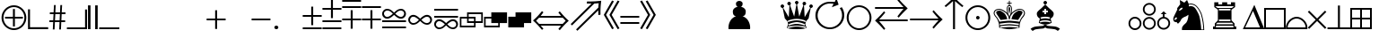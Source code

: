 SplineFontDB: 1.0
FontName: ScidbSymbolOle!
FullName: Scidb Symbol Ole!
FamilyName: Scidb Symbol Ole!
Weight: Medium
Copyright: (C) Copyright 1993 ChessOle! - Frank David - 37081 Göttingen - Germany
Version: 1.0
ItalicAngle: 0
UnderlinePosition: -150
UnderlineWidth: 10
Ascent: 800
Descent: 200
Order2: 1
XUID: [1021 555 146130107 10948272]
FSType: 0
OS2Version: 0
OS2_WeightWidthSlopeOnly: 0
OS2_UseTypoMetrics: 1
CreationTime: 1040916237
ModificationTime: 1040916237
PfmFamily: 81
TTFWeight: 500
TTFWidth: 5
LineGap: 0
VLineGap: 0
Panose: 5 0 6 0 0 0 0 0 0 0
OS2TypoAscent: -276
OS2TypoAOffset: 1
OS2TypoDescent: 137
OS2TypoDOffset: 1
OS2TypoLinegap: 0
OS2WinAscent: 0
OS2WinAOffset: 1
OS2WinDescent: 0
OS2WinDOffset: 1
HheadAscent: -386
HheadAOffset: 1
HheadDescent: 0
HheadDOffset: 1
OS2SubXSize: 500
OS2SubYSize: 500
OS2SubXOff: 0
OS2SubYOff: -500
OS2SupXSize: 500
OS2SupYSize: 500
OS2SupXOff: 0
OS2SupYOff: 250
OS2StrikeYSize: 50
OS2StrikeYPos: 250
OS2Vendor: 'DTPS'
ScriptLang: 1
 1 latn 1 dflt 
TtfTable: prep 12
\,Z[_\H2^3!0)[4
EndTtf
TtfTable: fpgm 458
ZigI4!<=Yn7NcAQA?Z.^7NcAQA5ZMS+Kthj68.+14Kno;YQ.$D(Heo(.N:%F!$afH4Kno;YQ.&G
(Heo(.Tn>SbUk@X&f3P[/5*35:foh!+^$BJZiC(+!!XdS"t$PS.kL`$\,Z[`9=Os):fst'!KL<m
!WRk`!(7j<!!E9(?X>=o!!Xts+@U!4YQ8,`\,Zab\,Z^_+YC2(#V7)fYQH1@;HP/H+Gq;!8S!]$
7NcAQA?Z1_7NcAQA5ZMSAVsVD+KtiE=D8n^!*!&DYWu>1BcsV[<*1<J5\4)$3\@iA#qR2gYQQ7A
;HP0$=Wg0VC11YW"=6M[C11XN=<i]+0E!K4!"(8M+Ktqp:fpRsY^f+\YWtTZ)^-@I7BjR(=KoS/
)^/?e/[tcg/0H'(Bgf0+?m$R\I;'NdYQ8,`\,Zpg\,Zmd/[tci/5%+i""$rKY^d[s5Zru%+Ktqp
;ck7fYeZ-R)i>kC+Ktqp;ck7f\,cSeMAqEt=WjpN-<""k+h.P<MM`@1,?Z/!!!=QH=KhlR7CWAK
:fnqc\,h+)+WIWf,t0%%,9^2/+^%2b\,[!i92eq]6lR9m=Y0UR
EndTtf
TtfTable: cvt  26
zzzzzz!#,D5
EndTtf
TtfTable: maxp 32
!!*'"!8.Ac!#,D5!!!!"!!<3(!"T&0!WW>oz
EndTtf
LangName: 1033 "" "" "" "FONTLAB30:TTEXPORT" "" "" "" "Created by Type-Designer 2.0" "" "" "" "" "" "" "" "" "ChessOle!Figurin" "Medium" 
Encoding: UnicodeBmp
UnicodeInterp: none
NameList: Adobe Glyph List
DisplaySize: -24
AntiAlias: 1
FitToEm: 1
WinInfo: 0 21 13
BeginChars: 65539 217
StartChar: .notdef
Encoding: 65536 -1 0
Width: 502
Flags: W
TtfInstrs: 52
!C-qk"T\T*!<`B&.mOC@!W`9+!<EB).kq#h#lk,0!!<6+!WX`9#lk22!!**'!!"N'
EndTtf
Fore
-1 0 m 1,0,-1
 499 0 l 1,1,-1
 499 500 l 1,2,-1
 -1 500 l 1,3,-1
 -1 0 l 1,0,-1
9 10 m 1,4,-1
 9 490 l 1,5,-1
 489 490 l 1,6,-1
 489 10 l 1,7,-1
 9 10 l 1,4,-1
EndSplineSet
EndChar
StartChar: .null
Encoding: 65537 0 1
Width: 0
Flags: W
EndChar
StartChar: nonmarkingreturn
Encoding: 65538 12 2
Width: 600
Flags: W
EndChar
StartChar: space
Encoding: 160 32 3
AltUni: 160
Width: 600
Flags: W
EndChar
StartChar: numbersign
Encoding: 35 35 4
Width: 500
Flags: W
TtfInstrs: 44
!AOR>&HDt='c%kp!!<??(`NVu!!"N7&HE%A',2Gj!"'/F&J>6g#llJ0
EndTtf
Fore
192 466 m 1,0,-1
 202 673 l 1,1,-1
 155 673 l 1,2,-1
 143 466 l 1,3,-1
 40 466 l 1,4,-1
 38 420 l 1,5,-1
 142 420 l 1,6,-1
 133 238 l 1,7,-1
 27 238 l 1,8,-1
 24 192 l 1,9,-1
 132 192 l 1,10,-1
 121 -16 l 1,11,-1
 170 -16 l 1,12,-1
 180 192 l 1,13,-1
 309 192 l 1,14,-1
 300 -16 l 1,15,-1
 348 -16 l 1,16,-1
 357 192 l 1,17,-1
 465 192 l 1,18,-1
 467 238 l 1,19,-1
 360 238 l 1,20,-1
 368 420 l 1,21,-1
 474 420 l 1,22,-1
 477 466 l 1,23,-1
 370 466 l 1,24,-1
 381 673 l 1,25,-1
 332 673 l 1,26,-1
 322 466 l 1,27,-1
 192 466 l 1,0,-1
319 420 m 1,28,-1
 311 238 l 1,29,-1
 182 238 l 1,30,-1
 191 420 l 1,31,-1
 319 420 l 1,28,-1
EndSplineSet
EndChar
StartChar: dollar
Encoding: 36 36 5
Width: 585
Flags: W
TtfInstrs: 30
!C-tl!sAZ*"p"c/!%Tc(5RIJn"p+c+!<<-#.kgr'
EndTtf
Fore
14 56 m 1,0,-1
 14 1 l 1,1,-1
 575 1 l 1,2,-1
 575 56 l 1,3,-1
 575 562 l 1,4,-1
 520 562 l 1,5,-1
 520 56 l 1,6,-1
 14 56 l 1,0,-1
EndSplineSet
EndChar
StartChar: percent
Encoding: 37 37 6
Width: 323
Flags: W
TtfInstrs: 26
!C-qk!s&B&!<N6$.mOC@#6=f.!<rZ,.kq#(
EndTtf
Fore
227 673 m 1,0,-1
 227 0 l 1,1,-1
 297 0 l 1,2,-1
 297 673 l 1,3,-1
 227 673 l 1,0,-1
27 673 m 1,4,-1
 27 0 l 1,5,-1
 97 0 l 1,6,-1
 97 673 l 1,7,-1
 27 673 l 1,4,-1
EndSplineSet
EndChar
StartChar: ampersand
Encoding: 38 38 7
Width: 585
Flags: W
TtfInstrs: 19
\,Z[_!4i.2!!3-+/%>Q[&25g=
EndTtf
Fore
575 56 m 1,0,-1
 14 56 l 1,1,-1
 14 1 l 1,2,-1
 575 1 l 1,3,-1
 575 56 l 1,0,-1
EndSplineSet
EndChar
StartChar: quotesingle
Encoding: 39 39 8
Width: 600
Flags: W
EndChar
StartChar: parenleft
Encoding: 40 40 9
Width: 600
Flags: W
EndChar
StartChar: parenright
Encoding: 41 41 10
Width: 600
Flags: W
EndChar
StartChar: asterisk
Encoding: 42 42 11
Width: 600
Flags: W
EndChar
StartChar: plus
Encoding: 43 43 12
Width: 643
Flags: W
TtfInstrs: 36
!C.(o#7:h@!!*3+!sS`*.kq#h%0-D1#m1/1#7(D=!rsi*
EndTtf
Fore
270 533 m 1,0,-1
 270 298 l 1,1,-1
 33 298 l 1,2,-1
 33 243 l 1,3,-1
 270 243 l 1,4,-1
 270 0 l 1,5,-1
 325 0 l 1,6,-1
 325 243 l 1,7,-1
 562 243 l 1,8,-1
 562 298 l 1,9,-1
 325 298 l 1,10,-1
 325 533 l 1,11,-1
 270 533 l 1,0,-1
EndSplineSet
EndChar
StartChar: comma
Encoding: 44 44 13
Width: 600
Flags: W
EndChar
StartChar: hyphen
Encoding: 45 45 14
Width: 611
Flags: W
TtfInstrs: 14
!'ghj!<E0&!<<0$.kgr'
EndTtf
Fore
36 243 m 1,0,-1
 560 243 l 1,1,-1
 560 298 l 1,2,-1
 36 298 l 1,3,-1
 36 243 l 1,0,-1
EndSplineSet
EndChar
StartChar: period
Encoding: 46 46 15
Width: 250
Flags: W
TtfInstrs: 14
!O;e6"=l2,Z2b(3.kgr'
EndTtf
Fore
125 -17 m 256,0,1
 148 -17 148 -17 164.5 -0.5 c 128,-1,2
 181 16 181 16 181 39 c 256,3,4
 181 62 181 62 164.5 78.5 c 128,-1,5
 148 95 148 95 125 95 c 256,6,7
 102 95 102 95 85.5 78.5 c 128,-1,8
 69 62 69 62 69 39 c 256,9,10
 69 16 69 16 85.5 -0.5 c 128,-1,11
 102 -17 102 -17 125 -17 c 256,0,1
EndSplineSet
EndChar
StartChar: slash
Encoding: 47 47 16
Width: 600
Flags: W
EndChar
StartChar: zero
Encoding: 48 48 17
Width: 549
Flags: W
TtfInstrs: 32
!AOR>%0-V=$NgA1"U5&/!<=W8#lkJ:!"K#<%0.n4
EndTtf
Fore
10 408 m 1,0,-1
 10 353 l 1,1,-1
 247 353 l 1,2,-1
 247 116 l 1,3,-1
 302 116 l 1,4,-1
 302 353 l 1,5,-1
 539 353 l 1,6,-1
 539 408 l 1,7,-1
 302 408 l 1,8,-1
 302 645 l 1,9,-1
 247 645 l 1,10,-1
 247 408 l 1,11,-1
 10 408 l 1,0,-1
539 0 m 1,12,-1
 539 55 l 1,13,-1
 10 55 l 1,14,-1
 10 0 l 1,15,-1
 539 0 l 1,12,-1
EndSplineSet
EndChar
StartChar: one
Encoding: 49 49 18
Width: 549
Flags: W
TtfInstrs: 44
!AOR>#lju,!!<6%!WX`9%0-bE%g)e9#mpb;"TU&<#lkV>!"o;D&HF=8
EndTtf
Fore
536 54 m 1,0,-1
 10 54 l 1,1,-1
 10 -1 l 1,2,-1
 536 -1 l 1,3,-1
 536 54 l 1,0,-1
10 598 m 1,4,-1
 10 543 l 1,5,-1
 247 543 l 1,6,-1
 247 306 l 1,7,-1
 302 306 l 1,8,-1
 302 543 l 1,9,-1
 539 543 l 1,10,-1
 539 598 l 1,11,-1
 302 598 l 1,12,-1
 302 835 l 1,13,-1
 247 835 l 1,14,-1
 247 598 l 1,15,-1
 10 598 l 1,4,-1
539 190 m 1,16,-1
 539 245 l 1,17,-1
 10 245 l 1,18,-1
 10 190 l 1,19,-1
 539 190 l 1,16,-1
EndSplineSet
EndChar
StartChar: two
Encoding: 50 50 19
Width: 549
Flags: W
TtfInstrs: 44
!AOR>#lju,!!<6%!WX`9%0-P;#m1/8%M&XE$32SA#lkV>!"o;D&HF=8
EndTtf
Fore
539 647 m 1,0,-1
 10 647 l 1,1,-1
 10 592 l 1,2,-1
 539 592 l 1,3,-1
 539 647 l 1,0,-1
10 239 m 1,4,-1
 247 239 l 1,5,-1
 247 2 l 1,6,-1
 302 2 l 1,7,-1
 302 239 l 1,8,-1
 539 239 l 1,9,-1
 539 294 l 1,10,-1
 302 294 l 1,11,-1
 302 531 l 1,12,-1
 247 531 l 1,13,-1
 247 294 l 1,14,-1
 10 294 l 1,15,-1
 10 239 l 1,4,-1
536 783 m 1,16,-1
 536 838 l 1,17,-1
 10 838 l 1,18,-1
 10 783 l 1,19,-1
 536 783 l 1,16,-1
EndSplineSet
EndChar
StartChar: three
Encoding: 51 51 20
Width: 549
Flags: W
TtfInstrs: 32
!AOR>#lju,!!<6%!WX`9%0-P;#m1/8%M&XE$32S1
EndTtf
Fore
539 650 m 1,0,-1
 10 650 l 1,1,-1
 10 595 l 1,2,-1
 539 595 l 1,3,-1
 539 650 l 1,0,-1
10 242 m 1,4,-1
 247 242 l 1,5,-1
 247 5 l 1,6,-1
 302 5 l 1,7,-1
 302 242 l 1,8,-1
 539 242 l 1,9,-1
 539 297 l 1,10,-1
 302 297 l 1,11,-1
 302 534 l 1,12,-1
 247 534 l 1,13,-1
 247 297 l 1,14,-1
 10 297 l 1,15,-1
 10 242 l 1,4,-1
EndSplineSet
EndChar
StartChar: four
Encoding: 52 52 21
Width: 713
Flags: W
TtfInstrs: 74
!OY0<!_tKP.kq#h%0/=I4%DjG!$;51"TU&<#ln<5!+#\2>lZB?#lnB7!+Q%;@K7pc!!*N6!\:Vj
!>caX/%%Vf!\622.kgr'
EndTtf
Fore
388 437 m 1,0,1
 394 443 394 443 398 447 c 0,2,3
 441 488 441 488 462 503 c 128,-1,4
 483 518 483 518 520 526 c 0,5,6
 531 529 531 529 542 529 c 0,7,8
 579 529 579 529 607 504.5 c 128,-1,9
 635 480 635 480 636 442 c 0,10,11
 636 409 636 409 611.5 379 c 128,-1,12
 587 349 587 349 546 349 c 0,13,14
 527 349 527 349 507 356 c 0,15,16
 483 365 483 365 458 382 c 128,-1,17
 433 399 433 399 388 437 c 1,0,1
322 437 m 1,18,19
 277 399 277 399 252 382 c 128,-1,20
 227 365 227 365 203 356 c 0,21,22
 183 349 183 349 164 349 c 0,23,24
 123 349 123 349 98.5 379 c 128,-1,25
 74 409 74 409 74 442 c 0,26,27
 75 479 75 479 103 504 c 128,-1,28
 131 529 131 529 168 529 c 0,29,30
 179 529 179 529 190 526 c 0,31,32
 227 518 227 518 248 503 c 128,-1,33
 269 488 269 488 312 447 c 0,34,35
 316 443 316 443 322 437 c 1,18,19
355 404 m 1,36,37
 382 380 382 380 397.5 366.5 c 128,-1,38
 413 353 413 353 426 343.5 c 128,-1,39
 439 334 439 334 452.5 326 c 128,-1,40
 466 318 466 318 484 310 c 0,41,42
 514 297 514 297 545 297 c 0,43,44
 599 297 599 297 640 333.5 c 128,-1,45
 681 370 681 370 686 422 c 0,46,47
 686 428 l 0,48,49
 687 433 687 433 687 435 c 0,50,51
 687 460 687 460 677 485.5 c 128,-1,52
 667 511 667 511 649 531.5 c 128,-1,53
 631 552 631 552 606 564.5 c 128,-1,54
 581 577 581 577 552 577 c 1,55,56
 546 576 l 2,57,58
 542 576 542 576 539 576 c 0,59,60
 483 571 483 571 443.5 545 c 128,-1,61
 404 519 404 519 369 483 c 0,62,63
 359 473 359 473 355 470 c 1,64,65
 351 473 351 473 341 483 c 0,66,67
 306 520 306 520 267 545.5 c 128,-1,68
 228 571 228 571 171 576 c 0,69,70
 165 576 l 0,71,72
 159 577 159 577 158 577 c 0,73,74
 130 577 130 577 105 564.5 c 128,-1,75
 80 552 80 552 61.5 531.5 c 128,-1,76
 43 511 43 511 33 485.5 c 128,-1,77
 23 460 23 460 23 435 c 0,78,79
 23 433 23 433 24 428 c 0,80,81
 24 422 l 0,82,83
 29 370 29 370 70 333.5 c 128,-1,84
 111 297 111 297 165 297 c 0,85,86
 196 297 196 297 226 310 c 0,87,88
 244 318 244 318 257 325.5 c 128,-1,89
 270 333 270 333 283.5 343 c 128,-1,90
 297 353 297 353 311.5 365.5 c 128,-1,91
 326 378 326 378 355 404 c 1,36,37
688 204 m 1,92,-1
 688 259 l 1,93,-1
 24 259 l 1,94,-1
 24 204 l 1,95,-1
 688 204 l 1,92,-1
688 68 m 1,96,-1
 24 68 l 1,97,-1
 24 13 l 1,98,-1
 688 13 l 1,99,-1
 688 68 l 1,96,-1
EndSplineSet
EndChar
StartChar: five
Encoding: 53 53 22
Width: 713
Flags: W
TtfInstrs: 43
!OWmI!Y-[].kq#h%0/Nl!#6:n,:*Lp'*'Pj)up$R#6HE_2uu64!\5r)
EndTtf
Fore
357 297 m 1,0,1
 328 324 328 324 314.5 335.5 c 128,-1,2
 301 347 301 347 287.5 357 c 128,-1,3
 274 367 274 367 260.5 375 c 128,-1,4
 247 383 247 383 228 391 c 0,5,6
 198 404 198 404 167 404 c 0,7,8
 112 404 112 404 72 367.5 c 128,-1,9
 32 331 32 331 26 279 c 0,10,11
 26 273 l 1,12,13
 25 269 25 269 25 266 c 0,14,15
 25 241 25 241 35 215.5 c 128,-1,16
 45 190 45 190 63.5 169.5 c 128,-1,17
 82 149 82 149 107 136.5 c 128,-1,18
 132 124 132 124 160 124 c 1,19,20
 167 125 l 2,21,22
 173 125 l 0,23,24
 230 131 230 131 269 156.5 c 128,-1,25
 308 182 308 182 343 218 c 0,26,27
 353 228 353 228 357 231 c 1,28,29
 361 228 361 228 371 218 c 0,30,31
 407 182 407 182 446 156.5 c 128,-1,32
 485 131 485 131 541 125 c 0,33,34
 544 125 544 125 548 125 c 0,35,36
 553 124 553 124 554 124 c 0,37,38
 583 124 583 124 608 136.5 c 128,-1,39
 633 149 633 149 651 169.5 c 128,-1,40
 669 190 669 190 679 215.5 c 128,-1,41
 689 241 689 241 689 266 c 0,42,43
 689 269 689 269 688 273 c 1,44,45
 688 279 l 0,46,47
 683 331 683 331 642.5 367.5 c 128,-1,48
 602 404 602 404 547 404 c 0,49,50
 516 404 516 404 486 391 c 0,51,52
 468 383 468 383 454.5 375 c 128,-1,53
 441 367 441 367 426.5 356.5 c 128,-1,54
 412 346 412 346 397.5 333.5 c 128,-1,55
 383 321 383 321 357 297 c 1,0,1
324 264 m 1,56,57
 318 259 318 259 314 255 c 0,58,59
 271 213 271 213 250 198.5 c 128,-1,60
 229 184 229 184 192 175 c 0,61,62
 181 172 181 172 170 172 c 0,63,64
 133 172 133 172 105 197 c 128,-1,65
 77 222 77 222 76 259 c 0,66,67
 76 292 76 292 100.5 322 c 128,-1,68
 125 352 125 352 166 352 c 0,69,70
 185 352 185 352 205 345 c 0,71,72
 230 336 230 336 254 319.5 c 128,-1,73
 278 303 278 303 324 264 c 1,56,57
390 264 m 1,74,75
 436 303 436 303 460.5 319.5 c 128,-1,76
 485 336 485 336 509 345 c 0,77,78
 529 352 529 352 548 352 c 0,79,80
 589 352 589 352 613.5 322 c 128,-1,81
 638 292 638 292 638 259 c 0,82,83
 637 222 637 222 609 197 c 128,-1,84
 581 172 581 172 544 172 c 0,85,86
 533 172 533 172 522 175 c 0,87,88
 485 184 485 184 464 198.5 c 128,-1,89
 443 213 443 213 400 255 c 0,90,91
 396 259 396 259 390 264 c 1,74,75
EndSplineSet
EndChar
StartChar: six
Encoding: 54 54 23
Width: 713
Flags: W
TtfInstrs: 52
!OX0Y!Z!Nm.kq#h#lk&.!!30$!<=W8#lk,0!!`N-"op/=%0/ft!$*.1.kLp3)ZVBB
EndTtf
Fore
688 513 m 1,0,-1
 688 568 l 1,1,-1
 24 568 l 1,2,-1
 24 513 l 1,3,-1
 688 513 l 1,0,-1
688 377 m 1,4,-1
 24 377 l 1,5,-1
 24 322 l 1,6,-1
 688 322 l 1,7,-1
 688 377 l 1,4,-1
355 177 m 1,8,9
 326 204 326 204 312.5 215.5 c 128,-1,10
 299 227 299 227 285.5 237 c 128,-1,11
 272 247 272 247 258.5 255 c 128,-1,12
 245 263 245 263 226 271 c 0,13,14
 196 284 196 284 165 284 c 0,15,16
 110 284 110 284 70 247.5 c 128,-1,17
 30 211 30 211 24 159 c 0,18,19
 24 153 l 1,20,21
 23 149 23 149 23 146 c 0,22,23
 23 121 23 121 33 95.5 c 128,-1,24
 43 70 43 70 61.5 49.5 c 128,-1,25
 80 29 80 29 105 16.5 c 128,-1,26
 130 4 130 4 158 4 c 1,27,28
 165 5 l 2,29,30
 171 5 l 0,31,32
 228 11 228 11 267 36.5 c 128,-1,33
 306 62 306 62 341 98 c 0,34,35
 351 108 351 108 355 111 c 1,36,37
 359 108 359 108 369 98 c 0,38,39
 405 62 405 62 444 36.5 c 128,-1,40
 483 11 483 11 539 5 c 0,41,42
 542 5 542 5 546 5 c 0,43,44
 551 4 551 4 552 4 c 0,45,46
 581 4 581 4 606 16.5 c 128,-1,47
 631 29 631 29 649 49.5 c 128,-1,48
 667 70 667 70 677 95.5 c 128,-1,49
 687 121 687 121 687 146 c 0,50,51
 687 149 687 149 686 153 c 1,52,53
 686 159 l 0,54,55
 681 211 681 211 640.5 247.5 c 128,-1,56
 600 284 600 284 545 284 c 0,57,58
 514 284 514 284 484 271 c 0,59,60
 466 263 466 263 452.5 255 c 128,-1,61
 439 247 439 247 424.5 236.5 c 128,-1,62
 410 226 410 226 395.5 213.5 c 128,-1,63
 381 201 381 201 355 177 c 1,8,9
322 144 m 1,64,65
 316 139 316 139 312 135 c 0,66,67
 269 93 269 93 248 78.5 c 128,-1,68
 227 64 227 64 190 55 c 0,69,70
 179 52 179 52 168 52 c 0,71,72
 131 52 131 52 103 77 c 128,-1,73
 75 102 75 102 74 139 c 0,74,75
 74 172 74 172 98.5 202 c 128,-1,76
 123 232 123 232 164 232 c 0,77,78
 183 232 183 232 203 225 c 0,79,80
 228 216 228 216 252 199.5 c 128,-1,81
 276 183 276 183 322 144 c 1,64,65
388 144 m 1,82,83
 434 183 434 183 458.5 199.5 c 128,-1,84
 483 216 483 216 507 225 c 0,85,86
 527 232 527 232 546 232 c 0,87,88
 587 232 587 232 611.5 202 c 128,-1,89
 636 172 636 172 636 139 c 0,90,91
 635 102 635 102 607 77 c 128,-1,92
 579 52 579 52 542 52 c 0,93,94
 531 52 531 52 520 55 c 0,95,96
 483 64 483 64 462 78.5 c 128,-1,97
 441 93 441 93 398 135 c 0,98,99
 394 139 394 139 388 144 c 1,82,83
EndSplineSet
EndChar
StartChar: seven
Encoding: 55 55 24
Width: 669
Flags: W
TtfInstrs: 175
\,Z[_\c;g4$NLG_\,ZUB\c<KG"98]X\,[9U\c;p7!!!9T\,Z^E\c<!9&c`1f\,ZdG\,ZXC\,Zi^
\,Z^E\,[#c\,[9U\,[)e\,ZL?\,[5i\,ZdG\,[E%!4i.3!"8i5/%>Q\&@qiJ!"f2:/%>Qc&@qiU
!!!!)/%>Qn&@qiL!!<3,/%>Qe&@_]?&@_]Ed's&i&@_]Md's&`&@_]Nd's&X&@_]UcnI0S
EndTtf
Fore
408 178 m 1,0,-1
 408 104 l 1,1,-1
 57 104 l 1,2,-1
 57 307 l 1,3,-1
 215 307 l 1,4,-1
 215 178 l 1,5,-1
 408 178 l 1,0,-1
451 178 m 1,6,-1
 653 178 l 1,7,-1
 653 469 l 1,8,-1
 215 469 l 1,9,-1
 215 351 l 1,10,-1
 13 351 l 1,11,-1
 13 60 l 1,12,-1
 451 60 l 1,13,-1
 451 178 l 1,6,-1
451 222 m 1,14,-1
 451 351 l 1,15,-1
 259 351 l 1,16,-1
 259 425 l 1,17,-1
 609 425 l 1,18,-1
 609 222 l 1,19,-1
 451 222 l 1,14,-1
408 222 m 1,20,-1
 259 222 l 1,21,-1
 259 307 l 1,22,-1
 408 307 l 1,23,-1
 408 222 l 1,20,-1
EndSplineSet
EndChar
StartChar: eight
Encoding: 56 56 25
Width: 669
Flags: W
TtfInstrs: 67
\,Z[_\,[!l\,[$m\,Z`g\,ZNa\,[!M\,Zo`\,Zmi\,ZWd!4W"70=h,b!"8i5/%>Q\&@qiL!!<3,
/%>Qe&25g=
EndTtf
Fore
408 178 m 1,0,-1
 408 104 l 1,1,-1
 57 104 l 1,2,-1
 57 307 l 1,3,-1
 215 307 l 1,4,-1
 215 178 l 1,5,-1
 408 178 l 1,0,-1
451 178 m 1,6,-1
 653 178 l 1,7,-1
 653 469 l 1,8,-1
 215 469 l 1,9,-1
 215 351 l 1,10,-1
 13 351 l 1,11,-1
 13 60 l 1,12,-1
 451 60 l 1,13,-1
 451 178 l 1,6,-1
EndSplineSet
EndChar
StartChar: nine
Encoding: 57 57 26
Width: 669
Flags: W
TtfInstrs: 15
\,Z[_!4W"10=Uud0/,*\
EndTtf
Fore
451 178 m 1,0,-1
 653 178 l 1,1,-1
 653 469 l 1,2,-1
 215 469 l 1,3,-1
 215 351 l 1,4,-1
 13 351 l 1,5,-1
 13 60 l 1,6,-1
 451 60 l 1,7,-1
 451 178 l 1,0,-1
EndSplineSet
EndChar
StartChar: colon
Encoding: 58 58 27
Width: 1042
Flags: W
TtfInstrs: 43
!'ghj,67cT!?M^N.mOC@+9;H_!?hFC/%5N\#7UeE!WjmZ*s!E*!\5r)
EndTtf
Fore
241 381 m 1,0,-1
 317 476 l 1,1,-1
 277 510 l 1,2,3
 227 451 227 451 205.5 425.5 c 128,-1,4
 184 400 184 400 159 373 c 128,-1,5
 134 346 134 346 103.5 316.5 c 128,-1,6
 73 287 73 287 27 245 c 1,7,8
 73 203 73 203 102.5 174 c 128,-1,9
 132 145 132 145 158 117.5 c 128,-1,10
 184 90 184 90 208 61.5 c 128,-1,11
 232 33 232 33 277 -20 c 1,12,-1
 317 14 l 1,13,-1
 241 109 l 1,14,-1
 809 109 l 1,15,-1
 733 14 l 1,16,-1
 773 -20 l 1,17,18
 820 35 820 35 844 63.5 c 128,-1,19
 868 92 868 92 893 118.5 c 128,-1,20
 918 145 918 145 948.5 175 c 128,-1,21
 979 205 979 205 1023 245 c 1,22,23
 979 285 979 285 948.5 315 c 128,-1,24
 918 345 918 345 892.5 372.5 c 128,-1,25
 867 400 867 400 841 430 c 128,-1,26
 815 460 815 460 773 510 c 1,27,-1
 733 476 l 1,28,-1
 809 381 l 1,29,-1
 241 381 l 1,0,-1
197 159 m 1,30,-1
 113 245 l 1,31,-1
 197 331 l 1,32,-1
 854 331 l 1,33,-1
 938 245 l 1,34,-1
 854 159 l 1,35,-1
 197 159 l 1,30,-1
EndSplineSet
EndChar
StartChar: semicolon
Encoding: 59 59 28
Width: 915
Flags: W
TtfInstrs: 34
!C..s&J>cm()If*)B0%t#m)V3!'gi('Gq`-"W7UJ.kgr'
EndTtf
Fore
857 410 m 1,0,1
 857 419 857 419 857 454 c 0,2,3
 856 479 856 479 856 489 c 0,4,5
 856 527 856 527 857.5 561.5 c 128,-1,6
 859 596 859 596 861 629.5 c 128,-1,7
 863 663 863 663 867.5 709 c 128,-1,8
 872 755 872 755 878 804 c 1,9,10
 769 792 769 792 707 787.5 c 128,-1,11
 645 783 645 783 577 783 c 0,12,13
 564 783 564 783 535 783 c 0,14,15
 503 784 503 784 484 784 c 1,16,-1
 474 727 l 1,17,-1
 607 722 l 1,18,-1
 27 144 l 1,19,-1
 64 106 l 1,20,-1
 684 724 l 1,21,-1
 808 734 l 1,22,-1
 797 610 l 1,23,-1
 177 -7 l 1,24,-1
 214 -45 l 1,25,-1
 795 533 l 1,26,-1
 800 399 l 1,27,-1
 857 410 l 1,0,1
EndSplineSet
EndChar
StartChar: less
Encoding: 60 60 29
Width: 486
Flags: W
TtfInstrs: 27
!C-qr#m(),!!NE(/$]Ng"=pk\!s/N(!\5u*
EndTtf
Fore
462 788 m 1,0,-1
 411 810 l 1,1,-1
 181 405 l 1,2,-1
 411 0 l 1,3,-1
 462 22 l 1,4,-1
 244 405 l 1,5,-1
 462 788 l 1,0,-1
306 788 m 1,6,-1
 255 810 l 1,7,-1
 25 405 l 1,8,-1
 255 0 l 1,9,-1
 306 22 l 1,10,-1
 88 405 l 1,11,-1
 306 788 l 1,6,-1
EndSplineSet
EndChar
StartChar: equal
Encoding: 61 61 30
Width: 549
Flags: W
TtfInstrs: 26
!'ghj!<E0&!<<0$.mOC@"T\T.!<`T,.kgr'
EndTtf
Fore
537 390 m 1,0,-1
 11 390 l 1,1,-1
 11 335 l 1,2,-1
 537 335 l 1,3,-1
 537 390 l 1,0,-1
537 196 m 1,4,-1
 11 196 l 1,5,-1
 11 141 l 1,6,-1
 537 141 l 1,7,-1
 537 196 l 1,4,-1
EndSplineSet
EndChar
StartChar: greater
Encoding: 62 62 31
Width: 469
Flags: W
TtfInstrs: 27
!C-qk!!s#7!!E<&/$]Ke"=pk^"TeZ,!\5u*
EndTtf
Fore
12 788 m 1,0,-1
 230 405 l 1,1,-1
 12 22 l 1,2,-1
 63 0 l 1,3,-1
 293 405 l 1,4,-1
 63 810 l 1,5,-1
 12 788 l 1,0,-1
168 788 m 1,6,-1
 386 405 l 1,7,-1
 168 22 l 1,8,-1
 219 0 l 1,9,-1
 449 405 l 1,10,-1
 219 810 l 1,11,-1
 168 788 l 1,6,-1
EndSplineSet
EndChar
StartChar: question
Encoding: 63 63 32
Width: 600
Flags: W
EndChar
StartChar: at
Encoding: 64 64 33
Width: 600
Flags: W
EndChar
StartChar: A
Encoding: 65 65 34
Width: 600
Flags: W
EndChar
StartChar: B
Encoding: 66 66 35
Width: 1000
Flags: W
TtfInstrs: 182
\,Z[_\c<BD)#spm\,[0R5o0N%!##?E!##?U!##?e!##?u!##@0!##@@!##@P!##@`!##@p!##A+
!##>?>sSVo"oo;:('#!J!c^L0!$qUY!&X`i!!7/O!"&]D!##qW3P#2%!#YbM&J@+8!#ttV!##qW
3P#27!#YbM&J@)(\,[9t\,ZL^\c<';!!!cH&imN'&-)\1((h0>\c<]M!!!cH&imN'+ohTC((h0>
0JNP-
EndTtf
Fore
800 0 m 1,0,1
 803 22 803 22 803 44 c 0,2,3
 803 91 803 91 792 133.5 c 128,-1,4
 781 176 781 176 764.5 209.5 c 128,-1,5
 748 243 748 243 731 265.5 c 128,-1,6
 714 288 714 288 700 300 c 0,7,8
 672 326 672 326 644 342 c 128,-1,9
 616 358 616 358 590 360 c 1,10,11
 639 376 639 376 659.5 407 c 128,-1,12
 680 438 680 438 680 500 c 0,13,14
 680 551 680 551 638.5 589 c 128,-1,15
 597 627 597 627 540 630 c 1,16,17
 568 637 568 637 580.5 663.5 c 128,-1,18
 593 690 593 690 593 722 c 0,19,20
 592 758 592 758 563.5 779 c 128,-1,21
 535 800 535 800 500 800 c 256,22,23
 465 800 465 800 436.5 779 c 128,-1,24
 408 758 408 758 407 722 c 0,25,26
 407 690 407 690 419.5 663.5 c 128,-1,27
 432 637 432 637 460 630 c 1,28,29
 403 627 403 627 361.5 589 c 128,-1,30
 320 551 320 551 320 500 c 0,31,32
 320 438 320 438 340.5 407 c 128,-1,33
 361 376 361 376 410 360 c 1,34,35
 384 358 384 358 356 342 c 128,-1,36
 328 326 328 326 300 300 c 0,37,38
 287 289 287 289 269.5 265.5 c 128,-1,39
 252 242 252 242 235.5 209 c 128,-1,40
 219 176 219 176 208.5 133.5 c 128,-1,41
 198 91 198 91 198 44 c 0,42,43
 198 22 198 22 200 0 c 1,44,-1
 800 0 l 1,0,1
EndSplineSet
EndChar
StartChar: C
Encoding: 67 67 36
Width: 600
Flags: W
EndChar
StartChar: D
Encoding: 68 68 37
Width: 1000
Flags: W
TtfInstrs: 103
\,Z[_!4W#j0=h-+!#>P?/%>R%&@qj(!%S$T/%>RA&@qjX!+l3:/%>Rq&@qjL!*T@./%>Re&@qj<
!(R"p/%>RU&@_^P&@_^\d's'l&@_^bd's'Z&@_^hd's'`&@_^ncnI0S
EndTtf
Fore
885 607 m 1,0,-1
 722 328 l 1,1,-1
 702 678 l 1,2,-1
 692 681 l 1,3,-1
 571 345 l 1,4,-1
 504 714 l 1,5,-1
 496 714 l 1,6,-1
 429 345 l 1,7,-1
 308 681 l 1,8,-1
 299 678 l 1,9,-1
 278 328 l 1,10,-1
 277 331 l 1,11,-1
 115 607 l 1,12,-1
 106 604 l 1,13,-1
 168 295 l 1,14,-1
 243 210 l 1,15,-1
 263 121 l 1,16,-1
 223 36 l 1,17,18
 236 16 236 16 309 0 c 0,19,20
 353 -7 353 -7 394 -9 c 128,-1,21
 435 -11 435 -11 500 -11 c 256,22,23
 565 -11 565 -11 606 -9 c 128,-1,24
 647 -7 647 -7 691 0 c 0,25,26
 764 16 764 16 777 36 c 1,27,-1
 737 121 l 1,28,-1
 757 210 l 1,29,-1
 832 295 l 1,30,-1
 894 603 l 1,31,-1
 885 607 l 1,0,-1
500 64 m 256,32,33
 481 64 481 64 451.5 60 c 128,-1,34
 422 56 422 56 386 49.5 c 128,-1,35
 350 43 350 43 317 35 c 128,-1,36
 284 27 284 27 262 20 c 1,37,-1
 241 55 l 1,38,39
 255 63 255 63 288.5 72 c 128,-1,40
 322 81 322 81 363.5 89 c 128,-1,41
 405 97 405 97 441.5 102 c 128,-1,42
 478 107 478 107 500 107 c 256,43,44
 522 107 522 107 558.5 102 c 128,-1,45
 595 97 595 97 637 88.5 c 128,-1,46
 679 80 679 80 712 71.5 c 128,-1,47
 745 63 745 63 759 55 c 1,48,-1
 738 20 l 1,49,50
 714 28 714 28 682 35.5 c 128,-1,51
 650 43 650 43 614.5 49.5 c 128,-1,52
 579 56 579 56 549 60 c 128,-1,53
 519 64 519 64 500 64 c 256,32,33
723 144 m 1,54,-1
 723 102 l 1,55,56
 706 112 706 112 677 121 c 128,-1,57
 648 130 648 130 616 137.5 c 128,-1,58
 584 145 584 145 553 149 c 128,-1,59
 522 153 522 153 500 153 c 256,60,61
 478 153 478 153 447 149 c 128,-1,62
 416 145 416 145 384 137.5 c 128,-1,63
 352 130 352 130 323 121 c 128,-1,64
 294 112 294 112 277 102 c 1,65,-1
 277 144 l 1,66,67
 294 154 294 154 323 163.5 c 128,-1,68
 352 173 352 173 384.5 180 c 128,-1,69
 417 187 417 187 447.5 191.5 c 128,-1,70
 478 196 478 196 500 196 c 256,71,72
 522 196 522 196 552.5 192 c 128,-1,73
 583 188 583 188 616 180.5 c 128,-1,74
 649 173 649 173 677.5 163.5 c 128,-1,75
 706 154 706 154 723 144 c 1,54,-1
746 228 m 1,76,-1
 746 186 l 1,77,78
 699 208 699 208 629 223 c 128,-1,79
 559 238 559 238 500 238 c 256,80,81
 441 238 441 238 371 223 c 128,-1,82
 301 208 301 208 254 186 c 1,83,-1
 254 228 l 1,84,85
 300 250 300 250 370 265 c 128,-1,86
 440 280 440 280 500 280 c 256,87,88
 560 280 560 280 630 265 c 128,-1,89
 700 250 700 250 746 228 c 1,76,-1
100 605 m 256,90,91
 119 605 119 605 134.5 620 c 128,-1,92
 150 635 150 635 150 652 c 0,93,94
 150 670 150 670 134.5 684.5 c 128,-1,95
 119 699 119 699 100 699 c 256,96,97
 81 699 81 699 65.5 684.5 c 128,-1,98
 50 670 50 670 50 652 c 0,99,100
 50 635 50 635 65.5 620 c 128,-1,101
 81 605 81 605 100 605 c 256,90,91
288 677 m 256,102,103
 307 677 307 677 322.5 691.5 c 128,-1,104
 338 706 338 706 338 724 c 0,105,106
 338 741 338 741 322.5 755.5 c 128,-1,107
 307 770 307 770 288 770 c 256,108,109
 269 770 269 770 253.5 755.5 c 128,-1,110
 238 741 238 741 238 724 c 0,111,112
 238 706 238 706 253.5 691.5 c 128,-1,113
 269 677 269 677 288 677 c 256,102,103
712 677 m 256,114,115
 731 677 731 677 746.5 691.5 c 128,-1,116
 762 706 762 706 762 724 c 0,117,118
 762 741 762 741 746.5 755.5 c 128,-1,119
 731 770 731 770 712 770 c 256,120,121
 693 770 693 770 677.5 755.5 c 128,-1,122
 662 741 662 741 662 724 c 0,123,124
 662 706 662 706 677.5 691.5 c 128,-1,125
 693 677 693 677 712 677 c 256,114,115
900 605 m 256,126,127
 919 605 919 605 934.5 620 c 128,-1,128
 950 635 950 635 950 652 c 0,129,130
 950 670 950 670 934.5 684.5 c 128,-1,131
 919 699 919 699 900 699 c 256,132,133
 881 699 881 699 865.5 684.5 c 128,-1,134
 850 670 850 670 850 652 c 0,135,136
 850 635 850 635 865.5 620 c 128,-1,137
 881 605 881 605 900 605 c 256,126,127
500 715 m 256,138,139
 518 715 518 715 534 731 c 128,-1,140
 550 747 550 747 550 763 c 0,141,142
 550 780 550 780 534.5 795 c 128,-1,143
 519 810 519 810 500 810 c 256,144,145
 481 810 481 810 465.5 795 c 128,-1,146
 450 780 450 780 450 763 c 0,147,148
 450 747 450 747 466 731 c 128,-1,149
 482 715 482 715 500 715 c 256,138,139
EndSplineSet
EndChar
StartChar: E
Encoding: 69 69 38
Width: 856
Flags: W
TtfInstrs: 47
!O=$["=l_F!<N?+(`<;Y$P`^n0`\L0"p?H^+V4c,5RRSo!sBGY!!a&;!\5r)
EndTtf
Fore
527 715 m 1,0,-1
 478 616 l 1,1,-1
 668 691 l 1,2,-1
 606 877 l 1,3,-1
 561 769 l 1,4,5
 497 793 497 793 423 793 c 0,6,7
 341 793 341 793 267.5 762 c 128,-1,8
 194 731 194 731 138.5 675.5 c 128,-1,9
 83 620 83 620 52 546 c 128,-1,10
 21 472 21 472 21 390 c 256,11,12
 21 308 21 308 52 234.5 c 128,-1,13
 83 161 83 161 138.5 105 c 128,-1,14
 194 49 194 49 267.5 18 c 128,-1,15
 341 -13 341 -13 423 -13 c 256,16,17
 505 -13 505 -13 578.5 18 c 128,-1,18
 652 49 652 49 707.5 104.5 c 128,-1,19
 763 160 763 160 794 234 c 128,-1,20
 825 308 825 308 825 390 c 0,21,22
 825 453 825 453 807 511 c 128,-1,23
 789 569 789 569 755 618 c 1,24,-1
 699 589 l 1,25,26
 730 546 730 546 746.5 495.5 c 128,-1,27
 763 445 763 445 763 390 c 0,28,29
 763 321 763 321 737 258.5 c 128,-1,30
 711 196 711 196 664 149 c 128,-1,31
 617 102 617 102 554.5 75.5 c 128,-1,32
 492 49 492 49 423 49 c 256,33,34
 354 49 354 49 292 75.5 c 128,-1,35
 230 102 230 102 182.5 149 c 128,-1,36
 135 196 135 196 109 258.5 c 128,-1,37
 83 321 83 321 83 390 c 256,38,39
 83 459 83 459 109.5 521.5 c 128,-1,40
 136 584 136 584 182.5 631 c 128,-1,41
 229 678 229 678 291.5 704.5 c 128,-1,42
 354 731 354 731 423 731 c 0,43,44
 476 731 476 731 527 715 c 1,0,-1
EndSplineSet
EndChar
StartChar: F
Encoding: 70 70 39
Width: 768
Flags: W
TtfInstrs: 19
!O;\>"=l2,Z6KMU/$^$'"=l/+
EndTtf
Fore
96 330 m 256,0,1
 96 389 96 389 118.5 442.5 c 128,-1,2
 141 496 141 496 181.5 536.5 c 128,-1,3
 222 577 222 577 275.5 599.5 c 128,-1,4
 329 622 329 622 388 622 c 256,5,6
 447 622 447 622 500.5 599.5 c 128,-1,7
 554 577 554 577 594.5 536.5 c 128,-1,8
 635 496 635 496 657.5 442.5 c 128,-1,9
 680 389 680 389 680 330 c 256,10,11
 680 271 680 271 657.5 217.5 c 128,-1,12
 635 164 635 164 594.5 123.5 c 128,-1,13
 554 83 554 83 500.5 60.5 c 128,-1,14
 447 38 447 38 388 38 c 256,15,16
 329 38 329 38 275.5 60.5 c 128,-1,17
 222 83 222 83 181.5 123.5 c 128,-1,18
 141 164 141 164 118.5 217.5 c 128,-1,19
 96 271 96 271 96 330 c 256,0,1
43 330 m 256,20,21
 43 260 43 260 69.5 197 c 128,-1,22
 96 134 96 134 144 86 c 128,-1,23
 192 38 192 38 255 11.5 c 128,-1,24
 318 -15 318 -15 388 -15 c 256,25,26
 458 -15 458 -15 521 11.5 c 128,-1,27
 584 38 584 38 632 86 c 128,-1,28
 680 134 680 134 706.5 197 c 128,-1,29
 733 260 733 260 733 330 c 256,30,31
 733 400 733 400 706.5 463 c 128,-1,32
 680 526 680 526 632 574 c 128,-1,33
 584 622 584 622 521 648.5 c 128,-1,34
 458 675 458 675 388 675 c 256,35,36
 318 675 318 675 255 648.5 c 128,-1,37
 192 622 192 622 144 574 c 128,-1,38
 96 526 96 526 69.5 463 c 128,-1,39
 43 400 43 400 43 330 c 256,20,21
EndSplineSet
EndChar
StartChar: G
Encoding: 71 71 40
Width: 987
Flags: W
TtfInstrs: 73
!C-tm"pYSI'*\dD!\6MC()n5;,:Ea2*s*rI!'ghj!<E07!<<c5.mOC@('+Ca!>R!_/%5]f$4[1J
#6HEa)^6L/*$PG70E;(Q
EndTtf
Fore
967 271 m 1,0,-1
 172 271 l 1,1,2
 187 285 187 285 208 309 c 128,-1,3
 229 333 229 333 256 365 c 128,-1,4
 283 397 283 397 305 424 c 128,-1,5
 327 451 327 451 343 471 c 1,6,-1
 308 506 l 1,7,8
 247 434 247 434 191.5 376 c 128,-1,9
 136 318 136 318 57 243 c 1,10,11
 136 168 136 168 191.5 110 c 128,-1,12
 247 52 247 52 308 -20 c 1,13,-1
 343 15 l 1,14,15
 323 40 323 40 300.5 67.5 c 128,-1,16
 278 95 278 95 253.5 124 c 128,-1,17
 229 153 229 153 207 177.5 c 128,-1,18
 185 202 185 202 172 215 c 1,19,-1
 967 215 l 1,20,-1
 967 271 l 1,0,-1
57 561 m 1,21,-1
 852 561 l 1,22,23
 838 547 838 547 818 524.5 c 128,-1,24
 798 502 798 502 772 471.5 c 128,-1,25
 746 441 746 441 723.5 413.5 c 128,-1,26
 701 386 701 386 681 361 c 1,27,-1
 716 326 l 1,28,29
 777 398 777 398 832.5 456 c 128,-1,30
 888 514 888 514 967 589 c 1,31,32
 888 664 888 664 832.5 722 c 128,-1,33
 777 780 777 780 716 852 c 1,34,-1
 681 817 l 1,35,36
 697 797 697 797 721.5 767 c 128,-1,37
 746 737 746 737 770.5 708 c 128,-1,38
 795 679 795 679 816.5 654.5 c 128,-1,39
 838 630 838 630 852 617 c 1,40,-1
 57 617 l 1,41,-1
 57 561 l 1,21,-1
EndSplineSet
EndChar
StartChar: H
Encoding: 72 72 41
Width: 987
Flags: W
TtfInstrs: 29
!C-tm"pYSI'*\FD!\5u*5R@Dk!<<f7!##>_0E;(Q
EndTtf
Fore
57 248 m 1,0,-1
 852 248 l 1,1,2
 838 234 838 234 818 211.5 c 128,-1,3
 798 189 798 189 772 158.5 c 128,-1,4
 746 128 746 128 723.5 100.5 c 128,-1,5
 701 73 701 73 681 48 c 1,6,-1
 716 13 l 1,7,8
 777 85 777 85 832.5 143 c 128,-1,9
 888 201 888 201 967 276 c 1,10,11
 888 351 888 351 832.5 409 c 128,-1,12
 777 467 777 467 716 539 c 1,13,-1
 681 504 l 1,14,15
 697 484 697 484 721.5 454 c 128,-1,16
 746 424 746 424 770.5 395 c 128,-1,17
 795 366 795 366 816.5 341.5 c 128,-1,18
 838 317 838 317 852 304 c 1,19,-1
 57 304 l 1,20,-1
 57 248 l 1,0,-1
EndSplineSet
EndChar
StartChar: I
Encoding: 73 73 42
Width: 603
Flags: W
TtfInstrs: 38
!C-qk!<E07!<<c5/%,Wh%Kd.F!\5u*5RIMr#7V.V"onu3.kgr'
EndTtf
Fore
336 0 m 1,0,-1
 336 795 l 1,1,2
 350 781 350 781 374 759.5 c 128,-1,3
 398 738 398 738 430 711 c 128,-1,4
 462 684 462 684 489 662 c 128,-1,5
 516 640 516 640 536 624 c 1,6,-1
 571 659 l 1,7,8
 499 720 499 720 441 775.5 c 128,-1,9
 383 831 383 831 308 910 c 1,10,11
 233 831 233 831 175 775.5 c 128,-1,12
 117 720 117 720 45 659 c 1,13,-1
 80 624 l 1,14,15
 105 644 105 644 132.5 666.5 c 128,-1,16
 160 689 160 689 189 713.5 c 128,-1,17
 218 738 218 738 242.5 760 c 128,-1,18
 267 782 267 782 280 795 c 1,19,-1
 280 0 l 1,20,-1
 336 0 l 1,0,-1
EndSplineSet
EndChar
StartChar: J
Encoding: 74 74 43
Width: 745
Flags: W
TtfInstrs: 29
!O<C>"=pc+/d*[Z!4!gQ"=pbq%g4Dg0e3AW0E;(Q
EndTtf
Fore
27 330 m 256,0,1
 27 260 27 260 53.5 197 c 128,-1,2
 80 134 80 134 128 86 c 128,-1,3
 176 38 176 38 239 11.5 c 128,-1,4
 302 -15 302 -15 372 -15 c 256,5,6
 442 -15 442 -15 505 11.5 c 128,-1,7
 568 38 568 38 616 86 c 128,-1,8
 664 134 664 134 690.5 197 c 128,-1,9
 717 260 717 260 717 330 c 256,10,11
 717 400 717 400 690.5 463 c 128,-1,12
 664 526 664 526 616 574 c 128,-1,13
 568 622 568 622 505 648.5 c 128,-1,14
 442 675 442 675 372 675 c 256,15,16
 302 675 302 675 239 648.5 c 128,-1,17
 176 622 176 622 128 574 c 128,-1,18
 80 526 80 526 53.5 463 c 128,-1,19
 27 400 27 400 27 330 c 256,0,1
80 330 m 256,20,21
 80 389 80 389 102.5 442.5 c 128,-1,22
 125 496 125 496 165.5 536.5 c 128,-1,23
 206 577 206 577 259.5 599.5 c 128,-1,24
 313 622 313 622 372 622 c 256,25,26
 431 622 431 622 484.5 599.5 c 128,-1,27
 538 577 538 577 578.5 536.5 c 128,-1,28
 619 496 619 496 641.5 442.5 c 128,-1,29
 664 389 664 389 664 330 c 256,30,31
 664 271 664 271 641.5 217.5 c 128,-1,32
 619 164 619 164 578.5 123.5 c 128,-1,33
 538 83 538 83 484.5 60.5 c 128,-1,34
 431 38 431 38 372 38 c 256,35,36
 313 38 313 38 259.5 60.5 c 128,-1,37
 206 83 206 83 165.5 123.5 c 128,-1,38
 125 164 125 164 102.5 217.5 c 128,-1,39
 80 271 80 271 80 330 c 256,20,21
422 330 m 0,40,41
 422 350 422 350 407 365 c 128,-1,42
 392 380 392 380 372 380 c 0,43,44
 351 380 351 380 336.5 365 c 128,-1,45
 322 350 322 350 322 330 c 0,46,47
 322 309 322 309 336.5 294.5 c 128,-1,48
 351 280 351 280 372 280 c 0,49,50
 392 280 392 280 407 294.5 c 128,-1,51
 422 309 422 309 422 330 c 0,40,41
EndSplineSet
EndChar
StartChar: K
Encoding: 75 75 44
Width: 1000
Flags: W
TtfInstrs: 210
!C.<:WN35-limGUEcpO-nHJuqmf4lG!YYV8%0A&f*?tV2*!.WU%59V'6q0mK=Xj_:>66=_@V>gW
@0.sfG_:bRIW#9<[$C`VR0"nHTqqgqScUE.$NS!CaoK`feH#LIrrE9'#6=Q"bl@eq0`XHG!7ClJ
<E91n49-ls$il3FO-'PFZiQ#Q!%U;C!8[_V['mKU"R2BU.mOIr1cIWe7SO+;49@%AG_9o:LO0(Q
[@sQ$V76RW5m[P-!7_)>!;lj$!!NA8!94%\.kgr'
EndTtf
Fore
556 285 m 1,0,1
 627 274 627 274 744 261 c 1,2,-1
 767 297 l 2,3,4
 787 327 787 327 798.5 346 c 128,-1,5
 810 365 810 365 829 394 c 0,6,7
 845 415 845 415 850.5 425.5 c 128,-1,8
 856 436 856 436 863 457 c 0,9,10
 864 459 864 459 865 462 c 0,11,12
 867 469 867 469 867 475 c 0,13,14
 867 500 867 500 838.5 512 c 128,-1,15
 810 524 810 524 773 526 c 0,16,17
 753 526 753 526 717 504.5 c 128,-1,18
 681 483 681 483 643 452 c 1,19,20
 620 427 620 427 607 407 c 128,-1,21
 594 387 594 387 581 356 c 0,22,23
 577 347 577 347 575 341 c 128,-1,24
 573 335 573 335 571 328 c 0,25,26
 569 324 569 324 564 308 c 128,-1,27
 559 292 559 292 556 285 c 1,0,1
763 80 m 1,28,-1
 750 40 l 1,29,30
 689 50 689 50 622.5 55 c 128,-1,31
 556 60 556 60 500 61 c 0,32,33
 452 60 452 60 380 54.5 c 128,-1,34
 308 49 308 49 250 40 c 1,35,-1
 236 80 l 1,36,37
 305 93 305 93 379 99.5 c 128,-1,38
 453 106 453 106 500 106 c 0,39,40
 548 106 548 106 621 99.5 c 128,-1,41
 694 93 694 93 763 80 c 1,28,-1
784 211 m 1,42,43
 699 224 699 224 620.5 231.5 c 128,-1,44
 542 239 542 239 501 240 c 0,45,46
 462 240 462 240 385.5 232.5 c 128,-1,47
 309 225 309 225 224 212 c 1,48,-1
 206 254 l 2,49,50
 194 283 194 283 175.5 311.5 c 128,-1,51
 157 340 157 340 121 384 c 0,52,53
 100 415 100 415 94.5 430 c 128,-1,54
 89 445 89 445 88 460 c 0,55,56
 89 492 89 492 104.5 512.5 c 128,-1,57
 120 533 120 533 141 543 c 128,-1,58
 162 553 162 553 181 556.5 c 128,-1,59
 200 560 200 560 215 561 c 0,60,61
 244 560 244 560 289 538.5 c 128,-1,62
 334 517 334 517 407 460 c 1,63,64
 409 457 409 457 422 441 c 0,65,66
 442 414 442 414 454.5 394.5 c 128,-1,67
 467 375 467 375 476 352 c 1,68,69
 478 341 478 341 481 310 c 0,70,71
 483 286 483 286 483 285 c 1,72,-1
 516 285 l 1,73,74
 518 303 518 303 520 322 c 256,75,76
 522 341 522 341 524 352 c 1,77,78
 533 376 533 376 546 395.5 c 128,-1,79
 559 415 559 415 580 443 c 0,80,81
 585 450 585 450 592 460 c 1,82,83
 664 517 664 517 709.5 538.5 c 128,-1,84
 755 560 755 560 784 561 c 2,85,-1
 791 561 l 2,86,87
 822 560 822 560 848.5 551 c 128,-1,88
 875 542 875 542 899 509 c 1,89,90
 908 481 908 481 908 462 c 0,91,92
 908 444 908 444 901 426 c 128,-1,93
 894 408 894 408 879 384 c 0,94,95
 842 338 842 338 822 303.5 c 128,-1,96
 802 269 802 269 784 211 c 1,42,43
767 157 m 1,97,-1
 763 113 l 1,98,99
 692 124 692 124 616 131.5 c 128,-1,100
 540 139 540 139 500 140 c 0,101,102
 461 140 461 140 386.5 132.5 c 128,-1,103
 312 125 312 125 235 113 c 1,104,-1
 233 157 l 1,105,106
 310 169 310 169 385.5 176.5 c 128,-1,107
 461 184 461 184 500 184 c 256,108,109
 539 184 539 184 614.5 176.5 c 128,-1,110
 690 169 690 169 767 157 c 1,97,-1
444 285 m 1,111,112
 439 299 439 299 436 307.5 c 128,-1,113
 433 316 433 316 429 328 c 0,114,115
 427 336 427 336 424.5 342 c 128,-1,116
 422 348 422 348 419 356 c 0,117,118
 406 387 406 387 393 407 c 128,-1,119
 380 427 380 427 357 452 c 1,120,121
 319 483 319 483 283 504.5 c 128,-1,122
 247 526 247 526 227 526 c 0,123,124
 197 526 197 526 165 512 c 128,-1,125
 133 498 133 498 133 473 c 0,126,127
 133 468 133 468 135 462 c 0,128,129
 143 440 143 440 149.5 427 c 128,-1,130
 156 414 156 414 171 394 c 0,131,132
 194 358 194 358 202.5 344.5 c 128,-1,133
 211 331 211 331 233 297 c 2,134,-1
 256 261 l 1,135,136
 373 274 373 274 444 285 c 1,111,112
506 629 m 1,137,138
 504 630 l 2,139,140
 502 631 502 631 500 631 c 0,141,142
 499 631 499 631 497 630 c 256,143,144
 495 629 495 629 494 629 c 0,145,146
 477 629 477 629 477 575 c 0,147,148
 477 545 477 545 483 507 c 128,-1,149
 489 469 489 469 500 433 c 1,150,151
 511 469 511 469 516.5 505.5 c 128,-1,152
 522 542 522 542 522 573 c 0,153,154
 522 629 522 629 506 629 c 1,137,138
512 650 m 1,155,156
 535 643 535 643 542 622.5 c 128,-1,157
 549 602 549 602 549 569 c 0,158,159
 549 548 549 548 546 522.5 c 128,-1,160
 543 497 543 497 537 459 c 0,161,162
 534 445 534 445 521 412 c 0,163,164
 506 374 506 374 500 352 c 1,165,166
 494 376 494 376 478 415 c 0,167,168
 465 447 465 447 462 459 c 0,169,170
 461 465 461 465 460 476 c 0,171,172
 451 539 451 539 451 569 c 0,173,174
 451 570 451 570 451 574 c 0,175,176
 451 582 451 582 451 583 c 0,177,178
 451 606 451 606 458.5 625 c 128,-1,179
 466 644 466 644 488 650 c 1,180,181
 490 650 490 650 493 651 c 0,182,183
 497 652 497 652 500 652 c 0,184,185
 502 652 502 652 506 651 c 256,186,187
 510 650 510 650 512 650 c 1,155,156
500 -2 m 0,188,189
 531 -1 531 -1 571.5 3.5 c 128,-1,190
 612 8 612 8 651.5 15 c 128,-1,191
 691 22 691 22 727 29.5 c 128,-1,192
 763 37 763 37 783 43 c 1,193,194
 785 64 785 64 785.5 78.5 c 128,-1,195
 786 93 786 93 786 111 c 0,196,197
 786 136 786 136 794.5 167.5 c 128,-1,198
 803 199 803 199 818 238 c 0,199,200
 831 273 831 273 848 298.5 c 128,-1,201
 865 324 865 324 901 366 c 1,202,203
 919 396 919 396 927 417 c 128,-1,204
 935 438 935 438 935 460 c 0,205,206
 935 484 935 484 923 517 c 1,207,208
 896 556 896 556 864.5 570 c 128,-1,209
 833 584 833 584 784 585 c 0,210,211
 737 584 737 584 679 552 c 128,-1,212
 621 520 621 520 562 459 c 1,213,214
 567 493 567 493 570 520 c 128,-1,215
 573 547 573 547 573 569 c 0,216,217
 573 590 573 590 569 609.5 c 128,-1,218
 565 629 565 629 556 644 c 0,219,220
 547 657 547 657 537.5 664 c 128,-1,221
 528 671 528 671 512 672 c 1,222,-1
 512 719 l 1,223,-1
 565 719 l 1,224,-1
 565 743 l 1,225,-1
 512 743 l 1,226,-1
 512 800 l 1,227,-1
 488 800 l 1,228,-1
 488 743 l 1,229,-1
 436 743 l 1,230,-1
 436 719 l 1,231,-1
 488 719 l 1,232,-1
 488 672 l 1,233,234
 472 671 472 671 462.5 664 c 128,-1,235
 453 657 453 657 444 644 c 0,236,237
 435 630 435 630 431 610.5 c 128,-1,238
 427 591 427 591 427 569 c 0,239,240
 427 520 427 520 438 459 c 1,241,242
 379 520 379 520 321 552 c 128,-1,243
 263 584 263 584 215 585 c 0,244,245
 190 585 190 585 164.5 578.5 c 128,-1,246
 139 572 139 572 116.5 558.5 c 128,-1,247
 94 545 94 545 79 520 c 128,-1,248
 64 495 64 495 63 460 c 0,249,250
 63 440 63 440 69.5 421.5 c 128,-1,251
 76 403 76 403 99 366 c 1,252,253
 136 324 136 324 152.5 298.5 c 128,-1,254
 169 273 169 273 181 238 c 0,255,256
 196 200 196 200 204.5 168 c 128,-1,257
 213 136 213 136 213 111 c 0,258,259
 213 93 213 93 213.5 79 c 128,-1,260
 214 65 214 65 217 43 c 1,261,262
 239 37 239 37 276 29.5 c 128,-1,263
 313 22 313 22 354 14.5 c 128,-1,264
 395 7 395 7 434 2.5 c 128,-1,265
 473 -2 473 -2 500 -2 c 0,188,189
EndSplineSet
EndChar
StartChar: L
Encoding: 76 76 45
Width: 1000
Flags: W
TtfInstrs: 121
!C./n!AQPo"&f4V2E(^l1&rgi$O$_B&JlE-#8mgL/%%Q/!_#6R/%&)K!_>ud.mOJC?Y!eaDg2Ln
DuqOE!4Mq?!<<*D-ibb_%0/7D3<K781Gf1d0*!N3!!!!t!G>:1.mOCE"rA7""TT,9/$rU`?W$qU
0E;(Q
EndTtf
Fore
500 130 m 0,0,1
 518 130 518 130 527 131 c 0,2,3
 562 134 562 134 598 145.5 c 128,-1,4
 634 157 634 157 680 180 c 1,5,-1
 650 300 l 1,6,7
 696 327 696 327 716 361 c 128,-1,8
 736 395 736 395 736 431 c 0,9,10
 736 451 736 451 730 470 c 1,11,12
 714 496 714 496 690 520 c 128,-1,13
 666 544 666 544 630 574 c 0,14,15
 608 592 608 592 600 600 c 2,16,-1
 500 700 l 1,17,-1
 400 600 l 2,18,19
 392 592 392 592 370 574 c 0,20,21
 334 544 334 544 310 520 c 128,-1,22
 286 496 286 496 270 470 c 1,23,24
 265 451 265 451 265 431 c 0,25,26
 265 396 265 396 284.5 361.5 c 128,-1,27
 304 327 304 327 350 300 c 1,28,-1
 320 180 l 1,29,30
 367 157 367 157 403.5 145.5 c 128,-1,31
 440 134 440 134 474 131 c 0,32,33
 483 130 483 130 500 130 c 0,0,1
500 700 m 256,34,35
 519 700 519 700 534.5 715.5 c 128,-1,36
 550 731 550 731 550 750 c 256,37,38
 550 769 550 769 534.5 784.5 c 128,-1,39
 519 800 519 800 500 800 c 256,40,41
 481 800 481 800 465.5 784.5 c 128,-1,42
 450 769 450 769 450 750 c 256,43,44
 450 731 450 731 465.5 715.5 c 128,-1,45
 481 700 481 700 500 700 c 256,34,35
575 515 m 1,46,-1
 575 465 l 1,47,-1
 525 465 l 1,48,-1
 525 415 l 1,49,-1
 475 415 l 1,50,-1
 475 465 l 1,51,-1
 425 465 l 1,52,-1
 425 515 l 1,53,-1
 475 515 l 1,54,-1
 475 565 l 1,55,-1
 525 565 l 1,56,-1
 525 515 l 1,57,-1
 575 515 l 1,46,-1
500 352 m 256,58,59
 527 352 527 352 568 346.5 c 128,-1,60
 609 341 609 341 636 329 c 1,61,-1
 616 291 l 1,62,63
 589 299 589 299 556 303 c 128,-1,64
 523 307 523 307 500 307 c 256,65,66
 477 307 477 307 444 303 c 128,-1,67
 411 299 411 299 384 291 c 1,68,-1
 364 329 l 1,69,70
 391 341 391 341 432 346.5 c 128,-1,71
 473 352 473 352 500 352 c 256,58,59
344 218 m 1,72,73
 404 252 404 252 500 252 c 256,74,75
 596 252 596 252 656 218 c 1,76,-1
 637 187 l 1,77,78
 588 211 588 211 500 211 c 256,79,80
 412 211 412 211 363 187 c 1,81,-1
 344 218 l 1,72,73
527 131 m 1,82,-1
 474 131 l 1,83,84
 467 119 467 119 459 112.5 c 128,-1,85
 451 106 451 106 440 100 c 1,86,87
 425 97 425 97 403 94.5 c 128,-1,88
 381 92 381 92 332 88 c 0,89,90
 273 83 273 83 250 80 c 0,91,92
 201 76 201 76 159.5 56 c 128,-1,93
 118 36 118 36 90 10 c 1,94,-1
 150 -50 l 1,95,96
 199 -7 199 -7 250 0 c 0,97,98
 292 7 292 7 335 11 c 128,-1,99
 378 15 378 15 440 20 c 1,100,101
 458 25 458 25 470 31 c 128,-1,102
 482 37 482 37 500 50 c 1,103,104
 518 37 518 37 530 31 c 128,-1,105
 542 25 542 25 560 20 c 1,106,107
 622 15 622 15 665 11 c 128,-1,108
 708 7 708 7 750 0 c 0,109,110
 801 -7 801 -7 850 -50 c 1,111,-1
 910 10 l 1,112,113
 882 36 882 36 840.5 56 c 128,-1,114
 799 76 799 76 750 80 c 0,115,116
 727 83 727 83 668 88 c 0,117,118
 629 91 629 91 601.5 94 c 128,-1,119
 574 97 574 97 560 100 c 1,120,121
 540 109 540 109 527 131 c 1,82,-1
EndSplineSet
EndChar
StartChar: M
Encoding: 77 77 46
Width: 600
Flags: W
EndChar
StartChar: N
Encoding: 78 78 47
Width: 600
Flags: W
EndChar
StartChar: O
Encoding: 79 79 48
Width: 600
Flags: W
EndChar
StartChar: P
Encoding: 80 80 49
Width: 400
Flags: W
TtfInstrs: 213
\,Z[_\,[X)\,[[*\,Zrm\,ZNa5m76<!!!![!!!!#EBtB@=TAF%B`J,5GlRgEM#[MUR/d3eW;lnu
\GuU0aT);@f`2!Pkl:\`q#CBp$XH%%!!rW*!#Yb:!!7/M!$Di_!#Eqk!#@5t!!_4E(B@J9"or68
"orfH"osAX"osqh"otM#"ou(3"ouXC"p!3S"p!cc"p">s"oo$:5m75m!!WE=!!WE)EBsa.,le,L
2#mg\!c\4O!!<3?!!k*b!!<eD!"f2;!!k*b!"fbr0`V1R
EndTtf
Fore
332 166 m 0,0,1
 332 111 332 111 293 72.5 c 128,-1,2
 254 34 254 34 200 34 c 0,3,4
 145 34 145 34 106.5 72.5 c 128,-1,5
 68 111 68 111 68 166 c 0,6,7
 68 220 68 220 106.5 258.5 c 128,-1,8
 145 297 145 297 199 297 c 0,9,10
 254 297 254 297 293 258 c 128,-1,11
 332 219 332 219 332 166 c 0,0,1
380 166 m 0,12,13
 380 202 380 202 366 234.5 c 128,-1,14
 352 267 352 267 327 292 c 128,-1,15
 302 317 302 317 269 331 c 128,-1,16
 236 345 236 345 200 345 c 256,17,18
 164 345 164 345 131 331.5 c 128,-1,19
 98 318 98 318 73 293 c 128,-1,20
 48 268 48 268 34 235 c 128,-1,21
 20 202 20 202 20 166 c 0,22,23
 20 129 20 129 34 96.5 c 128,-1,24
 48 64 48 64 73 39 c 128,-1,25
 98 14 98 14 130.5 0 c 128,-1,26
 163 -14 163 -14 200 -14 c 256,27,28
 237 -14 237 -14 270 0 c 128,-1,29
 303 14 303 14 327.5 39 c 128,-1,30
 352 64 352 64 366 96.5 c 128,-1,31
 380 129 380 129 380 166 c 0,12,13
EndSplineSet
EndChar
StartChar: Q
Encoding: 81 81 50
Width: 400
Flags: W
TtfInstrs: 26
!C-qk3WT41!<s;>.mOC@+9;I!!=Sr..kq#(
EndTtf
Fore
332 561 m 256,0,1
 332 507 332 507 293 468.5 c 128,-1,2
 254 430 254 430 200 430 c 0,3,4
 145 430 145 430 106.5 468 c 128,-1,5
 68 506 68 506 68 561 c 256,6,7
 68 616 68 616 106.5 654.5 c 128,-1,8
 145 693 145 693 199 693 c 0,9,10
 254 693 254 693 293 654 c 128,-1,11
 332 615 332 615 332 561 c 256,0,1
380 561 m 0,12,13
 380 597 380 597 366 630 c 128,-1,14
 352 663 352 663 327 688 c 128,-1,15
 302 713 302 713 269.5 727 c 128,-1,16
 237 741 237 741 200 741 c 0,17,18
 164 741 164 741 131 727 c 128,-1,19
 98 713 98 713 73 688 c 128,-1,20
 48 663 48 663 34 630.5 c 128,-1,21
 20 598 20 598 20 561 c 256,22,23
 20 524 20 524 34 491.5 c 128,-1,24
 48 459 48 459 73 434.5 c 128,-1,25
 98 410 98 410 131 396 c 128,-1,26
 164 382 164 382 200 382 c 256,27,28
 236 382 236 382 269 396 c 128,-1,29
 302 410 302 410 327 434.5 c 128,-1,30
 352 459 352 459 366 491.5 c 128,-1,31
 380 524 380 524 380 561 c 0,12,13
380 166 m 0,32,33
 380 202 380 202 366 234.5 c 128,-1,34
 352 267 352 267 327 292 c 128,-1,35
 302 317 302 317 269 331 c 128,-1,36
 236 345 236 345 200 345 c 256,37,38
 164 345 164 345 131 331.5 c 128,-1,39
 98 318 98 318 73 293 c 128,-1,40
 48 268 48 268 34 235 c 128,-1,41
 20 202 20 202 20 166 c 0,42,43
 20 129 20 129 34 96.5 c 128,-1,44
 48 64 48 64 73 39 c 128,-1,45
 98 14 98 14 130.5 0 c 128,-1,46
 163 -14 163 -14 200 -14 c 256,47,48
 237 -14 237 -14 270 0 c 128,-1,49
 303 14 303 14 327.5 39 c 128,-1,50
 352 64 352 64 366 96.5 c 128,-1,51
 380 129 380 129 380 166 c 0,32,33
332 166 m 0,52,53
 332 111 332 111 293 72.5 c 128,-1,54
 254 34 254 34 200 34 c 0,55,56
 145 34 145 34 106.5 72.5 c 128,-1,57
 68 111 68 111 68 166 c 0,58,59
 68 220 68 220 106.5 258.5 c 128,-1,60
 145 297 145 297 199 297 c 0,61,62
 254 297 254 297 293 258 c 128,-1,63
 332 219 332 219 332 166 c 0,52,53
EndSplineSet
EndChar
StartChar: R
Encoding: 82 82 51
Width: 400
Flags: W
TtfInstrs: 21
!O<aQ"=pbk(^)@t!WrQ-#nm@j0`V1R
EndTtf
Fore
224 347 m 1,0,-1
 224 426 l 1,1,-1
 283 426 l 1,2,-1
 200 506 l 1,3,-1
 116 426 l 1,4,-1
 175 426 l 1,5,-1
 175 347 l 1,6,7
 109 338 109 338 64.5 287 c 128,-1,8
 20 236 20 236 20 168 c 0,9,10
 20 131 20 131 34 98 c 128,-1,11
 48 65 48 65 72.5 40 c 128,-1,12
 97 15 97 15 130 1 c 128,-1,13
 163 -13 163 -13 200 -13 c 256,14,15
 237 -13 237 -13 269.5 1 c 128,-1,16
 302 15 302 15 327 40 c 128,-1,17
 352 65 352 65 366 98 c 128,-1,18
 380 131 380 131 380 168 c 0,19,20
 380 201 380 201 368.5 231.5 c 128,-1,21
 357 262 357 262 335 287 c 0,22,23
 290 338 290 338 224 347 c 1,0,-1
332 168 m 0,24,25
 332 113 332 113 293 74 c 128,-1,26
 254 35 254 35 200 35 c 0,27,28
 145 35 145 35 106.5 74 c 128,-1,29
 68 113 68 113 68 168 c 256,30,31
 68 223 68 223 106.5 261.5 c 128,-1,32
 145 300 145 300 199 300 c 0,33,34
 254 300 254 300 293 261 c 128,-1,35
 332 222 332 222 332 168 c 0,24,25
EndSplineSet
EndChar
StartChar: S
Encoding: 83 83 52
Width: 1000
Flags: W
TtfInstrs: 87
\,Z[_\c@B`%KHbb\,_0n\,_]I!4W"r0=V!N0=V"70=h.E!!<3,/%>S?&@qiA!.t8=&J@+8!&+D*
!(.>23P#3"!.t8=&J@+8!-J9o!(.>23A</f
EndTtf
Fore
500 642 m 1,0,-1
 500 696 l 1,1,2
 521 708 521 708 552 708 c 0,3,4
 587 708 587 708 624 694.5 c 128,-1,5
 661 681 661 681 687 658 c 0,6,7
 709 640 709 640 733 610 c 128,-1,8
 757 580 757 580 780 543 c 128,-1,9
 803 506 803 506 820.5 467 c 128,-1,10
 838 428 838 428 846 393 c 0,11,12
 874 291 874 291 887.5 196 c 128,-1,13
 901 101 901 101 905 -5 c 1,14,-1
 847 -6 l 1,15,16
 842 96 842 96 829 191.5 c 128,-1,17
 816 287 816 287 794 370 c 0,18,19
 786 399 786 399 769.5 435.5 c 128,-1,20
 753 472 753 472 732.5 509 c 128,-1,21
 712 546 712 546 692 575.5 c 128,-1,22
 672 605 672 605 658 617 c 0,23,24
 641 634 641 634 609 646 c 128,-1,25
 577 658 577 658 547 658 c 0,26,27
 515 658 515 658 500 642 c 1,0,-1
105 257 m 1,28,29
 102 270 102 270 102 277 c 256,30,31
 102 284 102 284 105 290 c 2,32,33
 111 308 111 308 124.5 320 c 128,-1,34
 138 332 138 332 153 335 c 1,35,36
 160 332 160 332 165.5 325 c 128,-1,37
 171 318 171 318 171 312 c 0,38,39
 171 311 171 311 171 309 c 1,40,41
 170 308 170 308 170 307 c 0,42,43
 168 297 168 297 163 291.5 c 128,-1,44
 158 286 158 286 146 279 c 2,45,46
 137 271 137 271 123.5 264 c 128,-1,47
 110 257 110 257 105 257 c 1,28,29
216 523 m 1,48,-1
 222 532 l 2,49,50
 232 548 232 548 238.5 558 c 128,-1,51
 245 568 245 568 251 576 c 0,52,53
 262 589 262 589 272 595.5 c 128,-1,54
 282 602 282 602 303 609 c 1,55,56
 305 609 305 609 308 609 c 1,57,58
 310 610 310 610 312 610 c 0,59,60
 321 610 321 610 328 603 c 1,61,62
 328 586 328 586 317 575 c 0,63,64
 301 555 301 555 276 541 c 128,-1,65
 251 527 251 527 216 523 c 1,48,-1
500 720 m 1,66,-1
 451 829 l 1,67,-1
 375 750 l 1,68,-1
 250 825 l 1,69,-1
 260 700 l 1,70,71
 244 688 244 688 221 651 c 1,72,-1
 220 650 l 1,73,-1
 211 639 l 2,74,75
 205 632 205 632 196 620.5 c 128,-1,76
 187 609 187 609 180 600 c 1,77,78
 176 591 176 591 176 581 c 0,79,80
 176 570 176 570 180 560 c 1,81,82
 179 554 179 554 168.5 531.5 c 128,-1,83
 158 509 158 509 140 472 c 0,84,85
 111 414 111 414 95 380 c 128,-1,86
 79 346 79 346 70 320 c 1,87,88
 67 303 67 303 67 289 c 0,89,90
 67 277 67 277 70 260 c 0,91,92
 75 234 75 234 89 220 c 128,-1,93
 103 206 103 206 140 200 c 0,94,95
 151 198 151 198 157 198 c 256,96,97
 163 198 163 198 170 200 c 1,98,99
 170 187 170 187 175 175 c 1,100,101
 185 162 185 162 199 162 c 0,102,103
 215 162 215 162 225 180 c 1,104,105
 249 205 249 205 261 223 c 0,106,107
 268 234 268 234 274 246.5 c 128,-1,108
 280 259 280 259 290 280 c 1,109,110
 312 309 312 309 343 328.5 c 128,-1,111
 374 348 374 348 410 360 c 0,112,113
 424 365 424 365 436.5 373 c 128,-1,114
 449 381 449 381 467 395 c 0,115,116
 484 407 484 407 490 410 c 1,117,118
 490 361 490 361 476 298.5 c 128,-1,119
 462 236 462 236 435 195 c 0,120,121
 429 183 429 183 396 153 c 0,122,123
 369 129 369 129 350.5 109 c 128,-1,124
 332 89 332 89 320 65 c 0,125,126
 309 43 309 43 309 6 c 0,127,128
 309 1 309 1 309 -9 c 0,129,130
 310 -20 310 -20 310 -25 c 1,131,-1
 930 -25 l 1,132,133
 927 91 927 91 913 192.5 c 128,-1,134
 899 294 899 294 870 400 c 0,135,136
 861 437 861 437 842.5 478 c 128,-1,137
 824 519 824 519 799.5 558 c 128,-1,138
 775 597 775 597 749 629 c 128,-1,139
 723 661 723 661 700 680 c 0,140,141
 672 704 672 704 632.5 718.5 c 128,-1,142
 593 733 593 733 556 733 c 0,143,144
 523 733 523 733 500 720 c 1,66,-1
EndSplineSet
EndChar
StartChar: T
Encoding: 84 84 53
Width: 1000
Flags: W
TtfInstrs: 36
!'gnl(Dm2R&eb<^&HF>g)$(Kj!\6MC+!<*d/h[DJ+p'8K
EndTtf
Fore
745 138 m 1,0,-1
 500 138 l 1,1,-1
 255 138 l 1,2,-1
 297 183 l 1,3,-1
 500 183 l 1,4,-1
 703 183 l 1,5,-1
 745 138 l 1,0,-1
255 97 m 1,6,-1
 500 97 l 1,7,-1
 745 97 l 1,8,-1
 745 52 l 1,9,-1
 500 52 l 1,10,-1
 255 52 l 1,11,-1
 255 97 l 1,6,-1
660 273 m 1,12,-1
 660 228 l 1,13,-1
 500 228 l 1,14,-1
 340 228 l 1,15,-1
 340 273 l 1,16,-1
 660 273 l 1,12,-1
340 570 m 1,17,-1
 500 570 l 1,18,-1
 660 570 l 1,19,-1
 660 525 l 1,20,-1
 340 525 l 1,21,-1
 340 570 l 1,17,-1
700 605 m 1,22,-1
 500 605 l 1,23,-1
 300 605 l 1,24,-1
 240 650 l 1,25,-1
 760 650 l 1,26,-1
 700 605 l 1,22,-1
825 0 m 1,27,-1
 825 75 l 1,28,-1
 775 75 l 1,29,-1
 775 160 l 1,30,-1
 690 250 l 1,31,-1
 690 550 l 1,32,-1
 790 625 l 1,33,-1
 790 760 l 1,34,-1
 675 760 l 1,35,-1
 675 700 l 1,36,-1
 570 700 l 1,37,-1
 570 760 l 1,38,-1
 430 760 l 1,39,-1
 430 700 l 1,40,-1
 325 700 l 1,41,-1
 325 760 l 1,42,-1
 210 760 l 1,43,-1
 210 625 l 1,44,-1
 310 550 l 1,45,-1
 310 250 l 1,46,-1
 225 160 l 1,47,-1
 225 75 l 1,48,-1
 175 75 l 1,49,-1
 175 0 l 1,50,-1
 500 0 l 1,51,-1
 825 0 l 1,27,-1
EndSplineSet
EndChar
StartChar: U
Encoding: 85 85 54
Width: 612
Flags: W
TtfInstrs: 44
!OMh-!<N<QZi^=4"9L).!'ghj"9AK(!<iK(/$o9W!<<0OZi^=3!s0u,
EndTtf
Fore
326 688 m 1,0,-1
 6 0 l 1,1,-1
 608 0 l 1,2,-1
 326 688 l 1,0,-1
290 517 m 1,3,-1
 484 49 l 1,4,-1
 72 49 l 1,5,-1
 290 517 l 1,3,-1
EndSplineSet
EndChar
StartChar: V
Encoding: 86 86 55
Width: 612
Flags: W
TtfInstrs: 71
\,Z[_\,Zdf\,Zgg\,ZNa\,ZdG\,ZQV\,ZO_\,ZL?\,ZZe\,ZO@\,Zch!4i.7!!3-+/%>Q`&@qiA
!!E9-/%>QZ&25g=
EndTtf
Fore
600 600 m 1,0,-1
 0 600 l 1,1,-1
 0 0 l 1,2,-1
 600 0 l 1,3,-1
 600 600 l 1,0,-1
550 550 m 1,4,-1
 550 50 l 1,5,-1
 50 50 l 1,6,-1
 50 550 l 1,7,-1
 550 550 l 1,4,-1
EndSplineSet
EndChar
StartChar: W
Encoding: 87 87 56
Width: 612
Flags: W
TtfInstrs: 79
\,Z[_\,[@!\,[C"\,[?W\,Z]Z\,Z[c\,[BX\,Zfi\,[/s\,Z[D\,[2t!4i.6!!WE//%>Q_&@qiA
!"Ao6/%>QZ&@_]D&@_]QcnI0S
EndTtf
Fore
305 350 m 256,0,1
 250 350 250 350 196 325 c 128,-1,2
 142 300 142 300 98.5 256.5 c 128,-1,3
 55 213 55 213 30 159 c 128,-1,4
 5 105 5 105 5 50 c 2,5,-1
 5 0 l 1,6,-1
 605 0 l 1,7,-1
 605 50 l 2,8,9
 605 105 605 105 580 159 c 128,-1,10
 555 213 555 213 511.5 256.5 c 128,-1,11
 468 300 468 300 414 325 c 128,-1,12
 360 350 360 350 305 350 c 256,0,1
305 300 m 256,13,14
 351 300 351 300 396 279 c 128,-1,15
 441 258 441 258 477 222 c 128,-1,16
 513 186 513 186 534 141 c 128,-1,17
 555 96 555 96 555 50 c 1,18,-1
 55 50 l 1,19,20
 55 96 55 96 76 141 c 128,-1,21
 97 186 97 186 133 222 c 128,-1,22
 169 258 169 258 214 279 c 128,-1,23
 259 300 259 300 305 300 c 256,13,14
EndSplineSet
EndChar
StartChar: X
Encoding: 88 88 57
Width: 549
Flags: W
TtfInstrs: 20
!O<(:"=l_E!<N?.#RL\<!!4Z*
EndTtf
Fore
533 487 m 1,0,-1
 496 524 l 1,1,-1
 275 302 l 1,2,-1
 54 524 l 1,3,-1
 17 487 l 1,4,-1
 237 266 l 1,5,-1
 17 45 l 1,6,-1
 54 8 l 1,7,-1
 275 230 l 1,8,-1
 496 8 l 1,9,-1
 533 45 l 1,10,-1
 313 266 l 1,11,-1
 533 487 l 1,0,-1
EndSplineSet
EndChar
StartChar: Y
Encoding: 89 89 58
Width: 658
Flags: W
TtfInstrs: 30
!C-qk!W`9(!<E9&.kq#h$NL21"Tn`0!<<<(.kgr'
EndTtf
Fore
652 55 m 1,0,-1
 361 55 l 1,1,-1
 361 674 l 1,2,-1
 306 674 l 1,3,-1
 306 55 l 1,4,-1
 15 55 l 1,5,-1
 15 0 l 1,6,-1
 652 0 l 1,7,-1
 652 55 l 1,0,-1
EndSplineSet
EndChar
StartChar: Z
Encoding: 90 90 59
Width: 612
Flags: W
TtfInstrs: 197
\,Z[_\,[3r\,[,f\,[*o\,ZZe5m%*o!!E9&>sSPm!!!-%!HCC-!0@0`!!-B8!!(fa!!EkC!!:qA
!ru[.!WW7,5m%+K!!3-$>sSPm!!!'#!HGUL&J2GP#2H]g";&'C#gg']!"cX?%+)Ka!YDjA%FDTb
!YDjA&DXbq(#/f#!"&]=!!k*b!"':K!"],3!!k*b!"]^Q!!E9-!!k*b!!EkC!!(BU!!3_A!!^f[
!!j.G!"@5a!"':I!"R@00`V1R
EndTtf
Fore
325 325 m 1,0,-1
 325 550 l 1,1,-1
 550 550 l 1,2,-1
 550 325 l 1,3,-1
 325 325 l 1,0,-1
275 325 m 1,4,-1
 50 325 l 1,5,-1
 50 550 l 1,6,-1
 275 550 l 1,7,-1
 275 325 l 1,4,-1
275 275 m 1,8,-1
 275 50 l 1,9,-1
 50 50 l 1,10,-1
 50 275 l 1,11,-1
 275 275 l 1,8,-1
325 275 m 1,12,-1
 550 275 l 1,13,-1
 550 50 l 1,14,-1
 325 50 l 1,15,-1
 325 275 l 1,12,-1
600 600 m 1,16,-1
 0 600 l 1,17,-1
 0 0 l 1,18,-1
 600 0 l 1,19,-1
 600 600 l 1,16,-1
EndSplineSet
EndChar
StartChar: bracketleft
Encoding: 91 91 60
Width: 600
Flags: W
EndChar
StartChar: backslash
Encoding: 92 92 61
Width: 600
Flags: W
EndChar
StartChar: bracketright
Encoding: 93 93 62
Width: 600
Flags: W
EndChar
StartChar: asciicircum
Encoding: 94 94 63
Width: 600
Flags: W
EndChar
StartChar: underscore
Encoding: 95 95 64
Width: 600
Flags: W
EndChar
StartChar: grave
Encoding: 96 96 65
Width: 600
Flags: W
EndChar
StartChar: a
Encoding: 97 97 66
Width: 600
Flags: W
EndChar
StartChar: b
Encoding: 98 98 67
Width: 649
Flags: W
TtfInstrs: 107
!Oi%/$NU5B@/qge!!$O1!$>DF/%81Q!!!"!,lfI)3<9*[!)G6J/%6?8-nGK*4p!7B;I0E@6inkn
!'gnlDJoRV!<N<h!!"OT=<[ku5Rdi2(`XqT00)9(!$VIp[nK\+A->5$!\5r)
EndTtf
Fore
604 24 m 1,0,-1
 327 24 l 1,1,-1
 50 24 l 1,2,3
 50 30 50 30 49 37 c 1,4,5
 49 48 49 48 49 51 c 0,6,7
 49 90 49 90 60 128.5 c 128,-1,8
 71 167 71 167 87.5 199 c 128,-1,9
 104 231 104 231 120.5 253.5 c 128,-1,10
 137 276 137 276 149 287 c 2,11,12
 168 312 168 312 200.5 328 c 128,-1,13
 233 344 233 344 273 346 c 0,14,15
 279 347 279 347 279 357 c 0,16,17
 279 368 279 368 273 370 c 0,18,19
 215 390 215 390 194 418 c 128,-1,20
 173 446 173 446 171 500 c 0,21,22
 173 542 173 542 209.5 575.5 c 128,-1,23
 246 609 246 609 304 613 c 1,24,25
 310 618 310 618 310 629 c 0,26,27
 310 637 310 637 307 639 c 0,28,29
 284 650 284 650 271 675.5 c 128,-1,30
 258 701 258 701 258 722 c 0,31,32
 260 747 260 747 281 761.5 c 128,-1,33
 302 776 302 776 327 776 c 0,34,35
 353 776 353 776 373.5 761.5 c 128,-1,36
 394 747 394 747 396 722 c 0,37,38
 396 701 396 701 383.5 675.5 c 128,-1,39
 371 650 371 650 347 639 c 1,40,41
 345 637 345 637 345 630 c 0,42,43
 345 617 345 617 350 613 c 1,44,45
 408 609 408 609 444.5 575.5 c 128,-1,46
 481 542 481 542 483 500 c 0,47,48
 481 446 481 446 460.5 418 c 128,-1,49
 440 390 440 390 381 370 c 0,50,51
 375 368 375 368 375 357 c 0,52,53
 375 347 375 347 381 346 c 0,54,55
 421 344 421 344 453.5 328 c 128,-1,56
 486 312 486 312 505 287 c 2,57,58
 517 276 517 276 533.5 253.5 c 128,-1,59
 550 231 550 231 567 199 c 128,-1,60
 584 167 584 167 594.5 128.5 c 128,-1,61
 605 90 605 90 605 51 c 0,62,63
 605 48 605 48 605 37 c 1,64,65
 604 30 604 30 604 24 c 1,0,-1
627 0 m 1,66,67
 630 22 630 22 630 44 c 0,68,69
 630 91 630 91 619 133.5 c 128,-1,70
 608 176 608 176 591.5 209.5 c 128,-1,71
 575 243 575 243 558 265.5 c 128,-1,72
 541 288 541 288 527 300 c 0,73,74
 499 326 499 326 471 342 c 128,-1,75
 443 358 443 358 417 360 c 1,76,77
 466 376 466 376 486.5 407 c 128,-1,78
 507 438 507 438 507 500 c 0,79,80
 507 551 507 551 465.5 589 c 128,-1,81
 424 627 424 627 367 630 c 1,82,83
 395 637 395 637 407.5 663.5 c 128,-1,84
 420 690 420 690 420 722 c 0,85,86
 419 758 419 758 390.5 779 c 128,-1,87
 362 800 362 800 327 800 c 256,88,89
 292 800 292 800 263.5 779 c 128,-1,90
 235 758 235 758 234 722 c 0,91,92
 234 690 234 690 246.5 663.5 c 128,-1,93
 259 637 259 637 287 630 c 1,94,95
 230 627 230 627 188.5 589 c 128,-1,96
 147 551 147 551 147 500 c 0,97,98
 147 438 147 438 167.5 407 c 128,-1,99
 188 376 188 376 237 360 c 1,100,101
 211 358 211 358 183 342 c 128,-1,102
 155 326 155 326 127 300 c 0,103,104
 114 289 114 289 96.5 265.5 c 128,-1,105
 79 242 79 242 62.5 209 c 128,-1,106
 46 176 46 176 35.5 133.5 c 128,-1,107
 25 91 25 91 25 44 c 0,108,109
 25 22 25 22 27 0 c 1,110,-1
 327 0 l 1,111,-1
 627 0 l 1,66,67
EndSplineSet
EndChar
StartChar: c
Encoding: 99 99 68
Width: 600
Flags: W
EndChar
StartChar: d
Encoding: 100 100 69
Width: 944
Flags: W
TtfInstrs: 1011
\,Z[_\cBDD_Z0rm\,a2R\cE*<%fckc\,cmI\cAQ,WrNDU\,`?:\c@9]LB%T1\,_'k\c?jQHN4=%
\,^X_5m76<!/CP8!/COUEBtB@=TF3WB`NngGlWU"M#`;2R/i!BW;q\R\H%BbaT.(rf`6d-kl?J=
q#H0M$XH%%!!rX\!#Ycl!!7/O!!3.U!.b^p3P#1o!5eeZ&J@+8!!iSB!-Jkd3C+G]<WNL,AcW2<
Fo_mLL&hS\Q2q9lV?$u'[K-[7`W6AGec?'WjoGbgp&PI"$XH%%!!WH1!#>SA!!7.+"TThL#llg`
#lk$H\cC.Z%fltK&imH%dP&*1$IH9_$88sj$NUb=#n[e15o0N%!5/AE!5/AU!5/Ae!5/Au!5/B0
!5/B@!5/BP!5/B`!5/Bp!5/C+!5/@?>sSVo"ou=:(')#J!c^L0!$qWY!&Xbi!!7/M!5/rR!%-(&
!%'?b(B@J9V#Y*-V#YZ=V#Z5MV#Ze]V#[@mV#[q(V#\L8V#]'HV#]WXV#^2hV#Um/5m75m!2TZ2
!2TYsEBsa.,ljbA2#sHQ!cbdO-NL1IV%F>#\c=,YWrSt.&imN'.0-CKV%F>#\c=;^_Z4fk&imN'
2#tMoFV,6H\c>A'LB)l;&imN'9`TqKJIrMT\,]5V5m76<!)3GS!)3FpEBtB@=TD.rB`Lj-GlUP=
M#^6MR/fq]W;oWm\H#>(aT,$8f`4_Hkl=EXq#F+h$XH%%!!rX"!#Yc2!!7/M!7DFg!)q[a!*'%1
!=9>N3P#3#!=o2;&J@+6!+aHd!+[am!)4$7!+sTf!+mmq!+u:e!.b^p3P#3+!/CQ*&J@)i"TU"P
HN6),HN4+e5o0N(!.+][!.+]k!.+^&!.+^6!.+^F!.+^V!.+^f!.+_!!.+_1!.+_A!.+\R>sSVo
#lo;P)$#!`!cb^MHP![eCs]ZlCbN9u9b=f7Ib_L7hZ/E3JIrMT\cCsq%fltK&imH%FV)%`'ANT!
!)NY2!!k*b!)O6<!/(?6!!k*b!/(op!9=,`!!k*b!9=^&!2oml!!k*b!2pI?!/^c*!!k*b!/_?!
!;Z]a!!k*b!;[8<!1!V*!!k*b!1"2-!&4KV!!k*b!&5%p!2:%7!!^f[!!Y*d!2:%7!-ll#!-g0,
!!gl\!!b0g!%7hf!1"303Of'6&@__1gpd?)&@__Od's(M&@__Ud's(k0=V"J&@__[d's(G&@__a
d's(5&@__gd's)(0=V"D&@__md's).0=V"2&@_`Fd's)\0=V"8&@_`Ld's)b0/,*\
EndTtf
Fore
864 593 m 1,0,-1
 852 597 l 1,1,-1
 694 325 l 1,2,-1
 674 666 l 1,3,-1
 661 670 l 1,4,-1
 544 342 l 1,5,-1
 478 705 l 1,6,-1
 468 705 l 1,7,-1
 402 342 l 1,8,-1
 285 670 l 1,9,-1
 272 667 l 1,10,-1
 252 325 l 1,11,-1
 94 597 l 1,12,-1
 82 594 l 1,13,-1
 143 292 l 1,14,-1
 218 207 l 1,15,-1
 237 118 l 1,16,-1
 198 34 l 1,17,18
 212 13 212 13 283 -3 c 0,19,20
 327 -9 327 -9 368.5 -11 c 128,-1,21
 410 -13 410 -13 473 -13 c 0,22,23
 537 -13 537 -13 578 -11 c 128,-1,24
 619 -9 619 -9 663 -3 c 0,25,26
 734 13 734 13 748 34 c 1,27,-1
 733 66 l 1,28,-1
 709 118 l 1,29,-1
 729 207 l 1,30,-1
 803 292 l 1,31,-1
 864 593 l 1,0,-1
234 310 m 1,32,33
 218 311 218 311 195 320 c 1,34,35
 190 309 190 309 181 304 c 128,-1,36
 172 299 172 299 166 299 c 1,37,-1
 127 495 l 1,38,-1
 234 310 l 1,32,33
424 331 m 1,39,-1
 473 601 l 1,40,-1
 522 331 l 1,41,42
 498 335 498 335 473 351 c 1,43,44
 448 335 448 335 424 331 c 1,39,-1
765 281 m 1,45,-1
 713 221 l 1,46,47
 665 242 665 242 597.5 256.5 c 128,-1,48
 530 271 530 271 473 271 c 256,49,50
 416 271 416 271 348 256.5 c 128,-1,51
 280 242 280 242 233 221 c 1,52,-1
 183 281 l 1,53,54
 193 284 193 284 204 296 c 1,55,56
 221 289 221 289 244 289 c 256,57,58
 267 289 267 289 289.5 296.5 c 128,-1,59
 312 304 312 304 330 320 c 1,60,61
 359 307 359 307 393 307 c 0,62,63
 438 307 438 307 473 329 c 1,64,65
 508 307 508 307 553 307 c 0,66,67
 587 307 587 307 616 320 c 1,68,69
 634 304 634 304 657 296.5 c 128,-1,70
 680 289 680 289 702 289 c 0,71,72
 725 289 725 289 742 296 c 1,73,74
 753 283 753 283 765 281 c 1,45,-1
706 31 m 1,75,76
 686 24 686 24 663 20 c 0,77,78
 619 13 619 13 578.5 11 c 128,-1,79
 538 9 538 9 473 9 c 0,80,81
 409 9 409 9 368 11 c 128,-1,82
 327 13 327 13 283 20 c 0,83,84
 259 25 259 25 241 32 c 1,85,86
 266 40 266 40 296.5 47 c 128,-1,87
 327 54 327 54 361.5 60.5 c 128,-1,88
 396 67 396 67 425 70.5 c 128,-1,89
 454 74 454 74 473 74 c 256,90,91
 492 74 492 74 522.5 70 c 128,-1,92
 553 66 553 66 586.5 60 c 128,-1,93
 620 54 620 54 651.5 46 c 128,-1,94
 683 38 683 38 706 31 c 1,75,76
385 329 m 1,95,96
 352 332 352 332 326 343 c 1,97,98
 302 322 302 322 275 315 c 1,99,-1
 290 590 l 1,100,-1
 385 329 l 1,95,96
562 329 m 1,101,-1
 656 590 l 1,102,-1
 671 315 l 1,103,104
 644 322 644 322 620 343 c 1,105,106
 594 333 594 333 562 329 c 1,101,-1
712 310 m 1,107,-1
 819 495 l 1,108,-1
 780 299 l 1,109,110
 774 299 774 299 765 304 c 128,-1,111
 756 309 756 309 751 320 c 1,112,113
 728 311 728 311 712 310 c 1,107,-1
870 595 m 0,114,115
 891 595 891 595 909 612 c 128,-1,116
 927 629 927 629 927 649 c 256,117,118
 927 669 927 669 909 686.5 c 128,-1,119
 891 704 891 704 870 704 c 0,120,121
 848 704 848 704 830 686.5 c 128,-1,122
 812 669 812 669 812 649 c 256,123,124
 812 629 812 629 830 612 c 128,-1,125
 848 595 848 595 870 595 c 0,114,115
684 666 m 256,126,127
 706 666 706 666 723.5 683 c 128,-1,128
 741 700 741 700 741 721 c 0,129,130
 741 741 741 741 723.5 758 c 128,-1,131
 706 775 706 775 684 775 c 256,132,133
 662 775 662 775 644 758 c 128,-1,134
 626 741 626 741 626 721 c 0,135,136
 626 700 626 700 644 683 c 128,-1,137
 662 666 662 666 684 666 c 256,126,127
684 689 m 256,138,139
 671 689 671 689 660.5 699 c 128,-1,140
 650 709 650 709 650 721 c 0,141,142
 650 732 650 732 660.5 742 c 128,-1,143
 671 752 671 752 684 752 c 256,144,145
 697 752 697 752 707.5 742 c 128,-1,146
 718 732 718 732 718 721 c 0,147,148
 718 709 718 709 707.5 699 c 128,-1,149
 697 689 697 689 684 689 c 256,138,139
870 617 m 256,150,151
 857 617 857 617 846.5 627 c 128,-1,152
 836 637 836 637 836 649 c 256,153,154
 836 661 836 661 846.5 671 c 128,-1,155
 857 681 857 681 870 681 c 256,156,157
 883 681 883 681 893 671 c 128,-1,158
 903 661 903 661 903 649 c 256,159,160
 903 637 903 637 893 627 c 128,-1,161
 883 617 883 617 870 617 c 256,150,151
473 706 m 256,162,163
 495 706 495 706 513 723 c 128,-1,164
 531 740 531 740 531 760 c 256,165,166
 531 780 531 780 513 797 c 128,-1,167
 495 814 495 814 473 814 c 256,168,169
 451 814 451 814 433 797 c 128,-1,170
 415 780 415 780 415 760 c 256,171,172
 415 740 415 740 433 723 c 128,-1,173
 451 706 451 706 473 706 c 256,162,163
473 728 m 256,174,175
 460 728 460 728 449.5 738 c 128,-1,176
 439 748 439 748 439 760 c 256,177,178
 439 772 439 772 449.5 782 c 128,-1,179
 460 792 460 792 473 792 c 256,180,181
 486 792 486 792 496.5 782 c 128,-1,182
 507 772 507 772 507 760 c 256,183,184
 507 748 507 748 496.5 738 c 128,-1,185
 486 728 486 728 473 728 c 256,174,175
76 595 m 0,186,187
 98 595 98 595 116 612 c 128,-1,188
 134 629 134 629 134 649 c 256,189,190
 134 669 134 669 116 686.5 c 128,-1,191
 98 704 98 704 76 704 c 0,192,193
 55 704 55 704 37 686.5 c 128,-1,194
 19 669 19 669 19 649 c 256,195,196
 19 629 19 629 37 612 c 128,-1,197
 55 595 55 595 76 595 c 0,186,187
76 617 m 0,198,199
 64 617 64 617 53.5 627 c 128,-1,200
 43 637 43 637 43 649 c 256,201,202
 43 661 43 661 53.5 671 c 128,-1,203
 64 681 64 681 76 681 c 0,204,205
 89 681 89 681 99.5 671 c 128,-1,206
 110 661 110 661 110 649 c 256,207,208
 110 637 110 637 99.5 627 c 128,-1,209
 89 617 89 617 76 617 c 0,198,199
265 690 m 256,210,211
 252 690 252 690 242 700 c 128,-1,212
 232 710 232 710 232 721 c 0,213,214
 232 733 232 733 242 743 c 128,-1,215
 252 753 252 753 265 753 c 256,216,217
 278 753 278 753 288.5 743 c 128,-1,218
 299 733 299 733 299 721 c 0,219,220
 299 710 299 710 288.5 700 c 128,-1,221
 278 690 278 690 265 690 c 256,210,211
688 112 m 1,222,-1
 716 52 l 1,223,224
 697 59 697 59 664.5 67 c 128,-1,225
 632 75 632 75 594 82 c 128,-1,226
 556 89 556 89 524.5 93 c 128,-1,227
 493 97 493 97 473 97 c 256,228,229
 453 97 453 97 422 93 c 128,-1,230
 391 89 391 89 354 82 c 128,-1,231
 317 75 317 75 284 67 c 128,-1,232
 251 59 251 59 232 52 c 1,233,-1
 258 111 l 1,234,235
 276 120 276 120 304.5 129 c 128,-1,236
 333 138 333 138 364 145 c 128,-1,237
 395 152 395 152 423.5 155.5 c 128,-1,238
 452 159 452 159 473 159 c 256,239,240
 494 159 494 159 522 155.5 c 128,-1,241
 550 152 550 152 582 145 c 128,-1,242
 614 138 614 138 642 129.5 c 128,-1,243
 670 121 670 121 688 112 c 1,222,-1
704 202 m 1,244,-1
 689 134 l 1,245,246
 670 143 670 143 643 151.5 c 128,-1,247
 616 160 616 160 583 167 c 128,-1,248
 550 174 550 174 521.5 178 c 128,-1,249
 493 182 493 182 473 182 c 0,250,251
 454 182 454 182 424 178 c 128,-1,252
 394 174 394 174 363 167.5 c 128,-1,253
 332 161 332 161 304 152 c 128,-1,254
 276 143 276 143 257 134 c 1,255,-1
 242 202 l 1,256,257
 289 222 289 222 353 235 c 128,-1,258
 417 248 417 248 473 248 c 256,259,260
 529 248 529 248 592.5 235 c 128,-1,261
 656 222 656 222 704 202 c 1,244,-1
265 667 m 256,262,263
 287 667 287 667 305 684 c 128,-1,264
 323 701 323 701 323 721 c 0,265,266
 323 742 323 742 305 759 c 128,-1,267
 287 776 287 776 265 776 c 256,268,269
 243 776 243 776 225.5 759 c 128,-1,270
 208 742 208 742 208 721 c 0,271,272
 208 701 208 701 225.5 684 c 128,-1,273
 243 667 243 667 265 667 c 256,262,263
EndSplineSet
EndChar
StartChar: e
Encoding: 101 101 70
Width: 0
Flags: W
TtfInstrs: 586
\,Z[_\c>A';#gkP\,]/5\c?XKFT;[t\,^FY\c=Md3<0=8\,\;r\c<6@'`\Li\,[$N\c;g4#lk5]
\,ZUB5m76<!!rWd!!rW,EBtB@=TAa.B`JG>GlS-NM#[h^R/dNnW;m5)\Gup9aT)VIf`2<Ykl;"i
q#C^$$XH%%!!rW3!#YbC!!7.+"TU"P'`^8p'`\;T5o0N(!#5KJ!#5KZ!#5Kj!#5L%!#5L5!#5LE
!#5LU!#5Le!#5Lu!#5M0!#5JA>sSVo#lk\?)#tBO!c^LB!*0(U!+l3e!-S>u!/:J0!1!U@!2]`P
!4Dk`!6,!p!7h-+!9O8;!;6CK!"3'u"TS`,1B80j1B7Jr5m767!&FU4!&FTVEBtB@<WGbmAcPI(
FoY/8L&ajHQ2jPXV>s6h[K&r#`W/X3ec8>CjoA$Sp&I_c$XH%%!!WEr!#>Q-!!7.+"TThK9)pgL
9)o$55o0N%!,hjL!,hj\!,hjl!,hk'!,hk7!,hkG!,hkW!,hkg!,hl"!,hl2!,hiF>sSVo"orQA
('&7Q!c^L0!$qV`!&Xap!!7/M!.!?"\c<uU!!!9T\,[cc\c<?C*WQHr\,[-Q\c<QI$igP`\,[?W
\c;p7.KB`)\,Z^E\,\50\,\39\,\GB\,ZL?\,](H\,Z^E\,]:N\,[cc\,]LT\,[ui\,]^Z\,[?W
\,]p`\,]ni\,[Q]\,^-f\,^+o\,ZpK\,^?l\,^=u\,[-Q\,^Qr\,^P&0JNP-
EndTtf
Fore
897 595 m 0,0,1
 918 595 918 595 936 612 c 128,-1,2
 954 629 954 629 954 649 c 256,3,4
 954 669 954 669 936 686.5 c 128,-1,5
 918 704 918 704 897 704 c 0,6,7
 875 704 875 704 857 686.5 c 128,-1,8
 839 669 839 669 839 649 c 256,9,10
 839 629 839 629 857 612 c 128,-1,11
 875 595 875 595 897 595 c 0,0,1
711 666 m 256,12,13
 733 666 733 666 750.5 683 c 128,-1,14
 768 700 768 700 768 721 c 0,15,16
 768 741 768 741 750.5 758 c 128,-1,17
 733 775 733 775 711 775 c 256,18,19
 689 775 689 775 671 758 c 128,-1,20
 653 741 653 741 653 721 c 0,21,22
 653 700 653 700 671 683 c 128,-1,23
 689 666 689 666 711 666 c 256,12,13
711 689 m 256,24,25
 698 689 698 689 687.5 699 c 128,-1,26
 677 709 677 709 677 721 c 0,27,28
 677 732 677 732 687.5 742 c 128,-1,29
 698 752 698 752 711 752 c 256,30,31
 724 752 724 752 734.5 742 c 128,-1,32
 745 732 745 732 745 721 c 0,33,34
 745 709 745 709 734.5 699 c 128,-1,35
 724 689 724 689 711 689 c 256,24,25
897 617 m 256,36,37
 884 617 884 617 873.5 627 c 128,-1,38
 863 637 863 637 863 649 c 256,39,40
 863 661 863 661 873.5 671 c 128,-1,41
 884 681 884 681 897 681 c 256,42,43
 910 681 910 681 920 671 c 128,-1,44
 930 661 930 661 930 649 c 256,45,46
 930 637 930 637 920 627 c 128,-1,47
 910 617 910 617 897 617 c 256,36,37
500 706 m 256,48,49
 522 706 522 706 540 723 c 128,-1,50
 558 740 558 740 558 760 c 256,51,52
 558 780 558 780 540 797 c 128,-1,53
 522 814 522 814 500 814 c 256,54,55
 478 814 478 814 460 797 c 128,-1,56
 442 780 442 780 442 760 c 256,57,58
 442 740 442 740 460 723 c 128,-1,59
 478 706 478 706 500 706 c 256,48,49
500 728 m 256,60,61
 487 728 487 728 476.5 738 c 128,-1,62
 466 748 466 748 466 760 c 256,63,64
 466 772 466 772 476.5 782 c 128,-1,65
 487 792 487 792 500 792 c 256,66,67
 513 792 513 792 523.5 782 c 128,-1,68
 534 772 534 772 534 760 c 256,69,70
 534 748 534 748 523.5 738 c 128,-1,71
 513 728 513 728 500 728 c 256,60,61
103 595 m 0,72,73
 125 595 125 595 143 612 c 128,-1,74
 161 629 161 629 161 649 c 256,75,76
 161 669 161 669 143 686.5 c 128,-1,77
 125 704 125 704 103 704 c 0,78,79
 82 704 82 704 64 686.5 c 128,-1,80
 46 669 46 669 46 649 c 256,81,82
 46 629 46 629 64 612 c 128,-1,83
 82 595 82 595 103 595 c 0,72,73
103 617 m 0,84,85
 91 617 91 617 80.5 627 c 128,-1,86
 70 637 70 637 70 649 c 256,87,88
 70 661 70 661 80.5 671 c 128,-1,89
 91 681 91 681 103 681 c 0,90,91
 116 681 116 681 126.5 671 c 128,-1,92
 137 661 137 661 137 649 c 256,93,94
 137 637 137 637 126.5 627 c 128,-1,95
 116 617 116 617 103 617 c 0,84,85
292 690 m 256,96,97
 279 690 279 690 269 700 c 128,-1,98
 259 710 259 710 259 721 c 0,99,100
 259 733 259 733 269 743 c 128,-1,101
 279 753 279 753 292 753 c 256,102,103
 305 753 305 753 315.5 743 c 128,-1,104
 326 733 326 733 326 721 c 0,105,106
 326 710 326 710 315.5 700 c 128,-1,107
 305 690 305 690 292 690 c 256,96,97
292 667 m 256,108,109
 314 667 314 667 332 684 c 128,-1,110
 350 701 350 701 350 721 c 0,111,112
 350 742 350 742 332 759 c 128,-1,113
 314 776 314 776 292 776 c 256,114,115
 270 776 270 776 252.5 759 c 128,-1,116
 235 742 235 742 235 721 c 0,117,118
 235 701 235 701 252.5 684 c 128,-1,119
 270 667 270 667 292 667 c 256,108,109
EndSplineSet
EndChar
StartChar: f
Encoding: 102 102 71
Width: 1000
Flags: W
TtfInstrs: 111
\,Z[_!4W"50=h-[!#>P?/%>RU&@qjd!*T@./%>S(&@qk%!.t7W/%>S>&@qir!1*Zk/%>R6&@_^(
gpd>,d's&u0=h-8!&4I;&J@+8!&Xa2!'Uu-3Of&Q&@_^,d's'>&@_^Ud's'k0/,*\
EndTtf
Fore
891 593 m 1,0,-1
 879 597 l 1,1,-1
 721 325 l 1,2,-1
 701 666 l 1,3,-1
 688 670 l 1,4,-1
 571 342 l 1,5,-1
 505 705 l 1,6,-1
 495 705 l 1,7,-1
 429 342 l 1,8,-1
 312 670 l 1,9,-1
 299 666 l 1,10,-1
 279 325 l 1,11,-1
 121 597 l 1,12,-1
 109 594 l 1,13,-1
 170 292 l 1,14,-1
 245 207 l 1,15,-1
 264 118 l 1,16,-1
 225 34 l 1,17,18
 239 13 239 13 310 -3 c 0,19,20
 354 -9 354 -9 395.5 -11 c 128,-1,21
 437 -13 437 -13 500 -13 c 0,22,23
 564 -13 564 -13 605 -11 c 128,-1,24
 646 -9 646 -9 690 -3 c 0,25,26
 761 13 761 13 775 34 c 1,27,-1
 760 66 l 1,28,-1
 736 118 l 1,29,-1
 756 207 l 1,30,-1
 830 292 l 1,31,-1
 891 593 l 1,0,-1
261 310 m 1,32,33
 245 311 245 311 222 320 c 1,34,35
 217 309 217 309 208 304 c 128,-1,36
 199 299 199 299 193 299 c 1,37,-1
 154 495 l 1,38,-1
 261 310 l 1,32,33
451 331 m 1,39,-1
 500 601 l 1,40,-1
 549 331 l 1,41,42
 525 335 525 335 500 351 c 1,43,44
 475 335 475 335 451 331 c 1,39,-1
792 281 m 1,45,-1
 740 221 l 1,46,47
 692 242 692 242 624.5 256.5 c 128,-1,48
 557 271 557 271 500 271 c 256,49,50
 443 271 443 271 375 256.5 c 128,-1,51
 307 242 307 242 260 221 c 1,52,-1
 210 281 l 1,53,54
 220 284 220 284 231 296 c 1,55,56
 248 289 248 289 271 289 c 256,57,58
 294 289 294 289 316.5 296.5 c 128,-1,59
 339 304 339 304 357 320 c 1,60,61
 386 307 386 307 420 307 c 0,62,63
 465 307 465 307 500 329 c 1,64,65
 535 307 535 307 580 307 c 0,66,67
 614 307 614 307 643 320 c 1,68,69
 661 304 661 304 684 296.5 c 128,-1,70
 707 289 707 289 729 289 c 0,71,72
 752 289 752 289 769 296 c 1,73,74
 780 283 780 283 792 281 c 1,45,-1
733 31 m 1,75,76
 713 24 713 24 690 20 c 0,77,78
 646 13 646 13 605.5 11 c 128,-1,79
 565 9 565 9 500 9 c 0,80,81
 436 9 436 9 395 11 c 128,-1,82
 354 13 354 13 310 20 c 0,83,84
 286 25 286 25 268 32 c 1,85,86
 293 40 293 40 323.5 47 c 128,-1,87
 354 54 354 54 388.5 60.5 c 128,-1,88
 423 67 423 67 452 70.5 c 128,-1,89
 481 74 481 74 500 74 c 256,90,91
 519 74 519 74 549.5 70 c 128,-1,92
 580 66 580 66 613.5 60 c 128,-1,93
 647 54 647 54 678.5 46 c 128,-1,94
 710 38 710 38 733 31 c 1,75,76
412 329 m 1,95,96
 379 332 379 332 353 343 c 1,97,98
 329 322 329 322 302 315 c 1,99,-1
 317 590 l 1,100,-1
 412 329 l 1,95,96
589 329 m 1,101,-1
 683 590 l 1,102,-1
 698 315 l 1,103,104
 671 322 671 322 647 343 c 1,105,106
 621 333 621 333 589 329 c 1,101,-1
739 310 m 1,107,-1
 846 495 l 1,108,-1
 807 299 l 1,109,110
 801 299 801 299 792 304 c 128,-1,111
 783 309 783 309 778 320 c 1,112,113
 755 311 755 311 739 310 c 1,107,-1
715 112 m 1,114,-1
 743 52 l 1,115,116
 724 59 724 59 691.5 67 c 128,-1,117
 659 75 659 75 621 82 c 128,-1,118
 583 89 583 89 551.5 93 c 128,-1,119
 520 97 520 97 500 97 c 256,120,121
 480 97 480 97 449 93 c 128,-1,122
 418 89 418 89 381 82 c 128,-1,123
 344 75 344 75 311 67 c 128,-1,124
 278 59 278 59 259 52 c 1,125,-1
 285 111 l 1,126,127
 303 120 303 120 331.5 129 c 128,-1,128
 360 138 360 138 391 145 c 128,-1,129
 422 152 422 152 450.5 155.5 c 128,-1,130
 479 159 479 159 500 159 c 256,131,132
 521 159 521 159 549 155.5 c 128,-1,133
 577 152 577 152 609 145 c 128,-1,134
 641 138 641 138 669 129.5 c 128,-1,135
 697 121 697 121 715 112 c 1,114,-1
731 202 m 1,136,-1
 716 134 l 1,137,138
 697 143 697 143 670 151.5 c 128,-1,139
 643 160 643 160 610 167 c 128,-1,140
 577 174 577 174 548.5 178 c 128,-1,141
 520 182 520 182 500 182 c 0,142,143
 481 182 481 182 451 178 c 128,-1,144
 421 174 421 174 390 167.5 c 128,-1,145
 359 161 359 161 331 152 c 128,-1,146
 303 143 303 143 284 134 c 1,147,-1
 269 202 l 1,148,149
 316 222 316 222 380 235 c 128,-1,150
 444 248 444 248 500 248 c 256,151,152
 556 248 556 248 619.5 235 c 128,-1,153
 683 222 683 222 731 202 c 1,136,-1
EndSplineSet
EndChar
StartChar: g
Encoding: 103 103 72
Width: 600
Flags: W
EndChar
StartChar: h
Encoding: 104 104 73
Width: 600
Flags: W
EndChar
StartChar: i
Encoding: 105 105 74
Width: 600
Flags: W
EndChar
StartChar: j
Encoding: 106 106 75
Width: 600
Flags: W
EndChar
StartChar: k
Encoding: 107 107 76
Width: 921
Flags: W
TtfInstrs: 174
!C./*&/5nM"TXjTT`Y9-T)^CL"ptDI!s1![-NPV=!\:ZI9*.dT!\:`Z>@;(H=(q^d5RVRXItau-
[0N[Z!\6MB]u%_0bQZ>4!\5u*5R[XQ!<<uV*?PEP!!"OT0-gZNZ:HJK/$`tM"=l_E!+TO@!2KY,
JcI=/"qC\A*<Iau9E@RH!\:]\>@7P4@fe/G$?:cnXKT#9Cm+oN5RP3A`5^$I#0FFX.kgr'
EndTtf
Fore
475 650 m 1,0,1
 498 643 498 643 505 622.5 c 128,-1,2
 512 602 512 602 512 569 c 0,3,4
 512 548 512 548 509 522.5 c 128,-1,5
 506 497 506 497 500 459 c 0,6,7
 497 445 497 445 484 412 c 0,8,9
 469 374 469 374 463 352 c 1,10,11
 457 376 457 376 441 415 c 0,12,13
 428 447 428 447 425 459 c 0,14,15
 424 465 424 465 423 476 c 0,16,17
 414 539 414 539 414 569 c 0,18,19
 414 570 414 570 414 574 c 0,20,21
 414 582 414 582 414 583 c 0,22,23
 414 606 414 606 421.5 625 c 128,-1,24
 429 644 429 644 451 650 c 1,25,26
 453 650 453 650 456 651 c 0,27,28
 460 652 460 652 463 652 c 0,29,30
 465 652 465 652 469 651 c 256,31,32
 473 650 473 650 475 650 c 1,0,1
726 74 m 1,33,34
 657 87 657 87 584 93.5 c 128,-1,35
 511 100 511 100 463 100 c 0,36,37
 416 100 416 100 342 93.5 c 128,-1,38
 268 87 268 87 199 74 c 1,39,-1
 198 123 l 1,40,41
 275 135 275 135 349.5 142.5 c 128,-1,42
 424 150 424 150 463 150 c 0,43,44
 503 149 503 149 579 141.5 c 128,-1,45
 655 134 655 134 726 123 c 1,46,-1
 726 74 l 1,33,34
463 76 m 0,47,48
 519 75 519 75 585.5 70 c 128,-1,49
 652 65 652 65 713 55 c 1,50,51
 685 49 685 49 654.5 43.5 c 128,-1,52
 624 38 624 38 589 33 c 128,-1,53
 554 28 554 28 521 25 c 128,-1,54
 488 22 488 22 463 22 c 0,55,56
 439 22 439 22 405.5 25 c 128,-1,57
 372 28 372 28 339 32.5 c 128,-1,58
 306 37 306 37 272.5 43 c 128,-1,59
 239 49 239 49 213 55 c 1,60,61
 271 64 271 64 343 69.5 c 128,-1,62
 415 75 415 75 463 76 c 0,47,48
463 261 m 0,63,64
 478 261 478 261 507.5 258.5 c 128,-1,65
 537 256 537 256 580.5 251 c 128,-1,66
 624 246 624 246 664.5 241 c 128,-1,67
 705 236 705 236 749 230 c 1,68,-1
 730 147 l 1,69,70
 653 159 653 159 577.5 166.5 c 128,-1,71
 502 174 502 174 463 174 c 256,72,73
 424 174 424 174 348.5 166.5 c 128,-1,74
 273 159 273 159 196 147 c 1,75,-1
 176 230 l 1,76,77
 218 236 218 236 259.5 241 c 128,-1,78
 301 246 301 246 345.5 251 c 128,-1,79
 390 256 390 256 418 258.5 c 128,-1,80
 446 261 446 261 463 261 c 0,63,64
842 384 m 0,81,82
 807 340 807 340 788 311.5 c 128,-1,83
 769 283 769 283 757 254 c 1,84,85
 665 266 665 266 600.5 273 c 128,-1,86
 536 280 536 280 479 285 c 1,87,88
 481 303 481 303 483 322 c 256,89,90
 485 341 485 341 487 352 c 1,91,92
 496 376 496 376 509 395.5 c 128,-1,93
 522 415 522 415 543 443 c 0,94,95
 548 450 548 450 555 460 c 1,96,97
 627 517 627 517 672.5 538.5 c 128,-1,98
 718 560 718 560 747 561 c 2,99,-1
 754 561 l 2,100,101
 785 560 785 560 811.5 551 c 128,-1,102
 838 542 838 542 862 509 c 1,103,104
 871 481 871 481 871 462 c 0,105,106
 871 444 871 444 864 426 c 128,-1,107
 857 408 857 408 842 384 c 0,81,82
463 -2 m 0,108,109
 494 -1 494 -1 534.5 3.5 c 128,-1,110
 575 8 575 8 614.5 15 c 128,-1,111
 654 22 654 22 690 29.5 c 128,-1,112
 726 37 726 37 746 43 c 1,113,114
 748 64 748 64 748.5 78.5 c 128,-1,115
 749 93 749 93 749 111 c 0,116,117
 749 136 749 136 757.5 167.5 c 128,-1,118
 766 199 766 199 781 238 c 0,119,120
 794 273 794 273 811 298.5 c 128,-1,121
 828 324 828 324 864 366 c 1,122,123
 882 396 882 396 890 417 c 128,-1,124
 898 438 898 438 898 460 c 0,125,126
 898 484 898 484 886 517 c 1,127,128
 859 556 859 556 827.5 570 c 128,-1,129
 796 584 796 584 747 585 c 0,130,131
 700 584 700 584 642 552 c 128,-1,132
 584 520 584 520 525 459 c 1,133,134
 530 493 530 493 533 520 c 128,-1,135
 536 547 536 547 536 569 c 0,136,137
 536 590 536 590 532 609.5 c 128,-1,138
 528 629 528 629 519 644 c 0,139,140
 510 657 510 657 500.5 664 c 128,-1,141
 491 671 491 671 475 672 c 1,142,-1
 475 719 l 1,143,-1
 528 719 l 1,144,-1
 528 743 l 1,145,-1
 475 743 l 1,146,-1
 475 800 l 1,147,-1
 451 800 l 1,148,-1
 451 743 l 1,149,-1
 399 743 l 1,150,-1
 399 719 l 1,151,-1
 451 719 l 1,152,-1
 451 672 l 1,153,154
 435 671 435 671 425.5 664 c 128,-1,155
 416 657 416 657 407 644 c 0,156,157
 398 630 398 630 394 610.5 c 128,-1,158
 390 591 390 591 390 569 c 0,159,160
 390 520 390 520 401 459 c 1,161,162
 342 520 342 520 284 552 c 128,-1,163
 226 584 226 584 178 585 c 0,164,165
 153 585 153 585 127.5 578.5 c 128,-1,166
 102 572 102 572 79.5 558.5 c 128,-1,167
 57 545 57 545 42 520 c 128,-1,168
 27 495 27 495 26 460 c 0,169,170
 26 440 26 440 32.5 421.5 c 128,-1,171
 39 403 39 403 62 366 c 1,172,173
 99 324 99 324 115.5 298.5 c 128,-1,174
 132 273 132 273 144 238 c 0,175,176
 159 200 159 200 167.5 168 c 128,-1,177
 176 136 176 136 176 111 c 0,178,179
 176 93 176 93 176.5 79 c 128,-1,180
 177 65 177 65 180 43 c 1,181,182
 202 37 202 37 239 29.5 c 128,-1,183
 276 22 276 22 317 14.5 c 128,-1,184
 358 7 358 7 397 2.5 c 128,-1,185
 436 -2 436 -2 463 -2 c 0,108,109
178 561 m 0,186,187
 207 560 207 560 252 538.5 c 128,-1,188
 297 517 297 517 370 460 c 1,189,190
 372 457 372 457 385 441 c 0,191,192
 405 414 405 414 417.5 394.5 c 128,-1,193
 430 375 430 375 439 352 c 1,194,195
 441 341 441 341 444 310 c 0,196,197
 446 286 446 286 446 285 c 1,198,199
 390 280 390 280 325 273 c 128,-1,200
 260 266 260 266 169 254 c 1,201,202
 157 283 157 283 138.5 311.5 c 128,-1,203
 120 340 120 340 84 384 c 0,204,205
 63 415 63 415 57.5 430 c 128,-1,206
 52 445 52 445 51 460 c 0,207,208
 52 492 52 492 67.5 512.5 c 128,-1,209
 83 533 83 533 104 543 c 128,-1,210
 125 553 125 553 144 556.5 c 128,-1,211
 163 560 163 560 178 561 c 0,186,187
EndSplineSet
EndChar
StartChar: l
Encoding: 108 108 77
Width: 897
Flags: W
TtfInstrs: 108
!C."r%N-ND1&qOg,m#U+5"JR-"B.Gb.mOJgH[pj0Ocfs0IKD#b$)t)7\t]G1]E0UkcI;p?aT<tI
!4Mq.!0mR&G5s/#%06q=!\:WV!Br:@.mOGfH[q';Op6&`!\:^^[(6@7ZiVa3
EndTtf
Fore
421 130 m 1,0,1
 415 122 415 122 411 119 c 128,-1,2
 407 116 407 116 400 113 c 1,3,4
 395 112 395 112 391 110 c 1,5,6
 376 107 376 107 359.5 105.5 c 128,-1,7
 343 104 343 104 288 99 c 0,8,9
 228 93 228 93 201 90 c 0,10,11
 143 84 143 84 103 64 c 128,-1,12
 63 44 63 44 28 7 c 1,13,-1
 101 -63 l 1,14,15
 131 -43 131 -43 156.5 -28 c 128,-1,16
 182 -13 182 -13 200 -10 c 0,17,18
 213 -9 213 -9 251 -5 c 0,19,20
 285 -2 285 -2 322 2 c 128,-1,21
 359 6 359 6 390 10 c 0,22,23
 405 13 405 13 418 19.5 c 128,-1,24
 431 26 431 26 451 40 c 1,25,26
 472 26 472 26 484.5 19.5 c 128,-1,27
 497 13 497 13 512 10 c 0,28,29
 543 6 543 6 568.5 3.5 c 128,-1,30
 594 1 594 1 652 -5 c 0,31,32
 689 -9 689 -9 702 -10 c 0,33,34
 720 -13 720 -13 745.5 -27.5 c 128,-1,35
 771 -42 771 -42 801 -63 c 1,36,-1
 874 7 l 1,37,38
 839 44 839 44 799 64 c 128,-1,39
 759 84 759 84 701 90 c 0,40,41
 674 93 674 93 615 99 c 0,42,43
 575 102 575 102 551 104.5 c 128,-1,44
 527 107 527 107 511 110 c 1,45,46
 507 112 507 112 502 113 c 1,47,48
 496 116 496 116 491 119 c 128,-1,49
 486 122 486 122 481 130 c 1,50,-1
 421 130 l 1,0,1
451 117 m 1,51,52
 458 106 458 106 475.5 97.5 c 128,-1,53
 493 89 493 89 507 86 c 0,54,55
 522 83 522 83 544.5 80.5 c 128,-1,56
 567 78 567 78 617 74 c 0,57,58
 678 69 678 69 701 66 c 0,59,60
 777 59 777 59 839 8 c 1,61,-1
 798 -29 l 1,62,63
 764 -6 764 -6 744.5 2 c 128,-1,64
 725 10 725 10 701 14 c 0,65,66
 689 16 689 16 665.5 18.5 c 128,-1,67
 642 21 642 21 613.5 24 c 128,-1,68
 585 27 585 27 561.5 29.5 c 128,-1,69
 538 32 538 32 511 34 c 0,70,71
 488 38 488 38 451 64 c 1,72,73
 415 38 415 38 391 34 c 0,74,75
 364 32 364 32 341.5 29.5 c 128,-1,76
 319 27 319 27 294 24.5 c 128,-1,77
 269 22 269 22 241 19 c 128,-1,78
 213 16 213 16 201 14 c 0,79,80
 177 10 177 10 157.5 2 c 128,-1,81
 138 -6 138 -6 104 -29 c 1,82,-1
 63 8 l 1,83,84
 125 59 125 59 201 66 c 0,85,86
 224 69 224 69 285 74 c 0,87,88
 324 77 324 77 352.5 80 c 128,-1,89
 381 83 381 83 395 86 c 256,90,91
 409 89 409 89 426.5 97.5 c 128,-1,92
 444 106 444 106 451 117 c 1,51,52
451 722 m 256,93,94
 438 722 438 722 427.5 732 c 128,-1,95
 417 742 417 742 417 754 c 256,96,97
 417 766 417 766 427.5 776 c 128,-1,98
 438 786 438 786 451 786 c 256,99,100
 464 786 464 786 474.5 776 c 128,-1,101
 485 766 485 766 485 754 c 256,102,103
 485 742 485 742 474.5 732 c 128,-1,104
 464 722 464 722 451 722 c 256,93,94
451 700 m 256,105,106
 473 700 473 700 491 717 c 128,-1,107
 509 734 509 734 509 754 c 256,108,109
 509 774 509 774 491 791 c 128,-1,110
 473 808 473 808 451 808 c 256,111,112
 429 808 429 808 411 791 c 128,-1,113
 393 774 393 774 393 754 c 256,114,115
 393 734 393 734 411 717 c 128,-1,116
 429 700 429 700 451 700 c 256,105,106
451 130 m 0,117,118
 469 130 469 130 478 131 c 0,119,120
 513 134 513 134 549 145.5 c 128,-1,121
 585 157 585 157 631 180 c 1,122,-1
 601 300 l 1,123,124
 647 327 647 327 667 361 c 128,-1,125
 687 395 687 395 687 431 c 0,126,127
 687 451 687 451 681 470 c 1,128,129
 665 496 665 496 641 520 c 128,-1,130
 617 544 617 544 581 574 c 0,131,132
 559 592 559 592 551 600 c 2,133,-1
 451 700 l 1,134,-1
 351 600 l 2,135,136
 343 592 343 592 321 574 c 0,137,138
 285 544 285 544 261 520 c 128,-1,139
 237 496 237 496 221 470 c 1,140,141
 216 451 216 451 216 431 c 0,142,143
 216 396 216 396 235.5 361.5 c 128,-1,144
 255 327 255 327 301 300 c 1,145,-1
 271 180 l 1,146,147
 318 157 318 157 354.5 145.5 c 128,-1,148
 391 134 391 134 425 131 c 0,149,150
 434 130 434 130 451 130 c 0,117,118
526 510 m 1,151,-1
 471 510 l 1,152,-1
 471 565 l 1,153,-1
 431 565 l 1,154,-1
 431 510 l 1,155,-1
 376 510 l 1,156,-1
 376 470 l 1,157,-1
 431 470 l 1,158,-1
 431 415 l 1,159,-1
 471 415 l 1,160,-1
 471 470 l 1,161,-1
 526 470 l 1,162,-1
 526 510 l 1,151,-1
583 310 m 1,163,164
 557 321 557 321 517 326.5 c 128,-1,165
 477 332 477 332 451 332 c 0,166,167
 424 332 424 332 386 326.5 c 128,-1,168
 348 321 348 321 321 310 c 1,169,170
 280 336 280 336 260 368.5 c 128,-1,171
 240 401 240 401 240 434 c 0,172,173
 240 453 240 453 246 470 c 1,174,175
 260 489 260 489 282.5 510 c 128,-1,176
 305 531 305 531 338 559 c 0,177,178
 369 586 369 586 379 596 c 2,179,-1
 452 670 l 1,180,-1
 525 596 l 2,181,182
 535 586 535 586 566 559 c 0,183,184
 602 528 602 528 623 508.5 c 128,-1,185
 644 489 644 489 658 470 c 1,186,187
 664 453 664 453 664 435 c 0,188,189
 664 401 664 401 644 368.5 c 128,-1,190
 624 336 624 336 583 310 c 1,163,164
591 185 m 1,191,192
 560 172 560 172 533 164.5 c 128,-1,193
 506 157 506 157 479 155 c 2,194,-1
 423 155 l 2,195,196
 371 159 371 159 312 184 c 1,197,198
 362 211 362 211 451 211 c 0,199,200
 539 211 539 211 591 185 c 1,191,192
599 207 m 1,201,202
 541 236 541 236 451 236 c 0,203,204
 363 236 363 236 303 206 c 1,205,-1
 324 288 l 1,206,207
 358 298 358 298 393 302.5 c 128,-1,208
 428 307 428 307 451 307 c 256,209,210
 474 307 474 307 509 302.5 c 128,-1,211
 544 298 544 298 578 288 c 1,212,-1
 599 207 l 1,201,202
EndSplineSet
EndChar
StartChar: m
Encoding: 109 109 78
Width: 600
Flags: W
EndChar
StartChar: n
Encoding: 110 110 79
Width: 600
Flags: W
EndChar
StartChar: o
Encoding: 111 111 80
Width: 600
Flags: W
EndChar
StartChar: p
Encoding: 112 112 81
Width: 600
Flags: W
EndChar
StartChar: q
Encoding: 113 113 82
Width: 600
Flags: W
EndChar
StartChar: r
Encoding: 114 114 83
Width: 600
Flags: W
EndChar
StartChar: s
Encoding: 115 115 84
Width: 911
Flags: W
TtfInstrs: 232
\,Z[_\,a2q\,a5r\,a2R\,\Y<\,\WE\,\SF5o0N%!'1*l!'1+'!'1+7!'1+G!'1+W!'1+g!'1,"
!'1,2!'1,B!'1,R!'1)f>sSVo"op[a('$Aq!c^L0!$qV+!&Xa;!!7/M!#!Yg!"prr!##>p!'1])
3Of&O&@_^^d's't0=V"r&@__Egq!J#!-A4F&J@+6!$g:1!&O[t!3d%J3P#32!-A4F&J@+6!'Ch&
!-QYu!-Ks+!20C7!3d%J3<6PhE\Fp&F>(3*,QP"J#V3Cb,S7Ne])WZJ#V3Cb]+?YN
EndTtf
Fore
192 530 m 1,0,1
 227 534 227 534 252 548 c 128,-1,2
 277 562 277 562 293 582 c 0,3,4
 304 593 304 593 304 610 c 1,5,6
 297 617 297 617 288 617 c 0,7,8
 286 617 286 617 284 616 c 1,9,10
 281 616 281 616 279 616 c 1,11,12
 258 609 258 609 248 602.5 c 128,-1,13
 238 596 238 596 227 583 c 0,14,15
 220 574 220 574 215.5 567 c 128,-1,16
 211 560 211 560 198 539 c 2,17,-1
 192 530 l 1,0,1
244 695 m 1,18,-1
 237 780 l 1,19,-1
 342 719 l 1,20,-1
 405 790 l 1,21,-1
 447 690 l 1,22,23
 478 706 478 706 517 706 c 0,24,25
 553 706 553 706 588 693 c 128,-1,26
 623 680 623 680 649 658 c 0,27,28
 671 640 671 640 695 610 c 128,-1,29
 719 580 719 580 742 543 c 128,-1,30
 765 506 765 506 782.5 467 c 128,-1,31
 800 428 800 428 808 393 c 0,32,33
 836 292 836 292 849.5 197.5 c 128,-1,34
 863 103 863 103 867 -1 c 1,35,-1
 297 -1 l 1,36,37
 299 16 299 16 304 38 c 0,38,39
 308 54 308 54 308 60 c 1,40,41
 323 86 323 86 344 107.5 c 128,-1,42
 365 129 365 129 395 155 c 0,43,44
 422 179 422 179 427 186 c 0,45,46
 454 233 454 233 466.5 293 c 128,-1,47
 479 353 479 353 479 420 c 0,48,49
 479 426 479 426 478 437 c 0,50,51
 478 453 l 1,52,53
 455 441 455 441 421 418 c 0,54,55
 385 394 385 394 365 387 c 0,56,57
 290 362 290 362 238 304 c 1,58,59
 233 295 233 295 218 270 c 0,60,61
 205 249 205 249 198 237 c 128,-1,62
 191 225 191 225 180 204 c 256,63,64
 169 183 169 183 161 183 c 0,65,66
 157 183 157 183 153 189 c 1,67,68
 153 190 l 1,69,70
 146 206 146 206 145 218 c 1,71,72
 126 223 126 223 102 223 c 0,73,74
 64 228 64 228 57 261 c 0,75,76
 54 278 54 278 54 290 c 0,77,78
 54 304 54 304 57 321 c 0,79,80
 65 346 65 346 83 384 c 128,-1,81
 101 422 101 422 127 473 c 0,82,83
 147 514 147 514 156.5 534.5 c 128,-1,84
 166 555 166 555 167 561 c 1,85,86
 164 570 164 570 164 580 c 0,87,88
 164 592 164 592 167 600 c 1,89,90
 181 614 181 614 188.5 624 c 128,-1,91
 196 634 196 634 205 650 c 1,92,93
 232 678 232 678 244 695 c 1,18,-1
87 277 m 1,94,95
 93 278 93 278 106 284.5 c 128,-1,96
 119 291 119 291 128 299 c 2,97,98
 140 306 140 306 145 311.5 c 128,-1,99
 150 317 150 317 152 327 c 0,100,101
 152 328 152 328 153 329 c 1,102,103
 153 331 153 331 153 332 c 0,104,105
 153 338 153 338 147.5 345 c 128,-1,106
 142 352 142 352 135 355 c 1,107,108
 120 352 120 352 106.5 340 c 128,-1,109
 93 328 93 328 87 310 c 2,110,111
 84 304 84 304 84 297 c 256,112,113
 84 290 84 290 87 277 c 1,94,95
462 720 m 1,114,-1
 413 829 l 1,115,-1
 337 750 l 1,116,-1
 212 825 l 1,117,-1
 222 700 l 1,118,119
 206 688 206 688 183 651 c 1,120,-1
 182 650 l 1,121,122
 176 642 176 642 163 627 c 0,123,124
 151 612 151 612 142 600 c 1,125,126
 138 591 138 591 138 581 c 0,127,128
 138 570 138 570 142 560 c 1,129,130
 141 554 141 554 130.5 531.5 c 128,-1,131
 120 509 120 509 102 472 c 0,132,133
 73 414 73 414 57 380 c 128,-1,134
 41 346 41 346 32 320 c 1,135,136
 29 303 29 303 29 289 c 0,137,138
 29 277 29 277 32 260 c 0,139,140
 37 234 37 234 51 220 c 128,-1,141
 65 206 65 206 102 200 c 0,142,143
 113 198 113 198 119 198 c 256,144,145
 125 198 125 198 132 200 c 1,146,147
 132 187 132 187 137 175 c 1,148,149
 147 162 147 162 161 162 c 0,150,151
 177 162 177 162 187 180 c 1,152,153
 211 205 211 205 222.5 222.5 c 128,-1,154
 234 240 234 240 252 280 c 1,155,156
 274 309 274 309 305 328.5 c 128,-1,157
 336 348 336 348 372 360 c 0,158,159
 397 369 397 369 432 396 c 0,160,161
 446 407 446 407 452 410 c 1,162,163
 452 361 452 361 438 298.5 c 128,-1,164
 424 236 424 236 397 195 c 0,165,166
 391 183 391 183 358 153 c 0,167,168
 331 129 331 129 312.5 109 c 128,-1,169
 294 89 294 89 282 65 c 0,170,171
 271 43 271 43 271 6 c 0,172,173
 271 1 271 1 271 -9 c 0,174,175
 272 -20 272 -20 272 -25 c 1,176,-1
 892 -25 l 1,177,178
 889 91 889 91 875 192.5 c 128,-1,179
 861 294 861 294 832 400 c 0,180,181
 823 437 823 437 804.5 478 c 128,-1,182
 786 519 786 519 761.5 558 c 128,-1,183
 737 597 737 597 711 629 c 128,-1,184
 685 661 685 661 662 680 c 0,185,186
 634 704 634 704 594.5 718.5 c 128,-1,187
 555 733 555 733 518 733 c 0,188,189
 485 733 485 733 462 720 c 1,114,-1
EndSplineSet
EndChar
StartChar: t
Encoding: 116 116 85
Width: 699
Flags: W
TtfInstrs: 172
!C.)'%K\<b)&`P`!A=`Z.mOO\*!-*@',1L.!>d?g/%5lp'c$o_&HXJj,:!=7+Ta1%.k(NN/HRFW
!'gkk!!!**#6Qmd!%U;G!&-,a2)ka>"UGD7"??Sb.mORE%M'0c*X)N_*!.-!!%U;@!#Ye;&HN^[
!%U;@!$VFD+9<W-!%U;@!%%^H,QT29!%U;A!%KK#!%7js-NGY^#llUZ!%e4(/-%1S
EndTtf
Fore
643 760 m 1,0,-1
 528 760 l 1,1,-1
 528 700 l 1,2,-1
 423 700 l 1,3,-1
 423 760 l 1,4,-1
 283 760 l 1,5,-1
 283 700 l 1,6,-1
 178 700 l 1,7,-1
 178 760 l 1,8,-1
 63 760 l 1,9,-1
 63 625 l 1,10,-1
 163 550 l 1,11,-1
 163 250 l 1,12,-1
 78 160 l 1,13,-1
 78 80 l 1,14,-1
 28 80 l 1,15,-1
 28 0 l 1,16,-1
 678 0 l 1,17,-1
 678 80 l 1,18,-1
 628 80 l 1,19,-1
 628 160 l 1,20,-1
 543 250 l 1,21,-1
 543 550 l 1,22,-1
 643 625 l 1,23,-1
 643 760 l 1,0,-1
654 24 m 1,24,-1
 52 24 l 1,25,-1
 52 56 l 1,26,-1
 102 56 l 1,27,-1
 654 56 l 1,28,-1
 654 24 l 1,24,-1
604 80 m 1,29,-1
 102 80 l 1,30,-1
 102 142 l 1,31,-1
 604 142 l 1,32,-1
 604 80 l 1,29,-1
587 166 m 1,33,-1
 119 166 l 1,34,-1
 181 232 l 1,35,-1
 525 232 l 1,36,-1
 587 166 l 1,33,-1
519 256 m 1,37,-1
 187 256 l 1,38,-1
 187 544 l 1,39,-1
 519 544 l 1,40,-1
 519 256 l 1,37,-1
527 568 m 1,41,-1
 187 568 l 1,42,-1
 179 568 l 1,43,-1
 111 619 l 1,44,-1
 595 619 l 1,45,-1
 527 568 l 1,41,-1
619 643 m 1,46,-1
 87 643 l 1,47,-1
 87 736 l 1,48,-1
 154 736 l 1,49,-1
 154 676 l 1,50,-1
 307 676 l 1,51,-1
 307 736 l 1,52,-1
 399 736 l 1,53,-1
 399 676 l 1,54,-1
 552 676 l 1,55,-1
 552 736 l 1,56,-1
 619 736 l 1,57,-1
 619 643 l 1,46,-1
EndSplineSet
EndChar
StartChar: u
Encoding: 117 117 86
Width: 600
Flags: W
EndChar
StartChar: v
Encoding: 118 118 87
Width: 600
Flags: W
EndChar
StartChar: w
Encoding: 119 119 88
Width: 600
Flags: W
EndChar
StartChar: x
Encoding: 120 120 89
Width: 600
Flags: W
EndChar
StartChar: y
Encoding: 121 121 90
Width: 600
Flags: W
EndChar
StartChar: z
Encoding: 122 122 91
Width: 600
Flags: W
EndChar
StartChar: braceleft
Encoding: 123 123 92
Width: 600
Flags: W
EndChar
StartChar: bar
Encoding: 124 124 93
Width: 600
Flags: W
EndChar
StartChar: braceright
Encoding: 125 125 94
Width: 600
Flags: W
EndChar
StartChar: asciitilde
Encoding: 126 126 95
Width: 600
Flags: W
EndChar
StartChar: quotesinglbase
Encoding: 8218 8218 96
Width: 600
Flags: W
EndChar
StartChar: florin
Encoding: 402 402 97
Width: 600
Flags: W
EndChar
StartChar: quotedblbase
Encoding: 8222 8222 98
Width: 600
Flags: W
EndChar
StartChar: ellipsis
Encoding: 8230 8230 99
Width: 600
Flags: W
EndChar
StartChar: dagger
Encoding: 8224 8224 100
Width: 600
Flags: W
EndChar
StartChar: daggerdbl
Encoding: 8225 8225 101
Width: 600
Flags: W
EndChar
StartChar: circumflex
Encoding: 710 710 102
Width: 600
Flags: W
EndChar
StartChar: perthousand
Encoding: 8240 8240 103
Width: 600
Flags: W
EndChar
StartChar: guilsinglleft
Encoding: 8249 8249 104
Width: 600
Flags: W
EndChar
StartChar: OE
Encoding: 338 338 105
Width: 600
Flags: W
EndChar
StartChar: quoteleft
Encoding: 8216 8216 106
Width: 600
Flags: W
EndChar
StartChar: quoteright
Encoding: 8217 8217 107
Width: 600
Flags: W
EndChar
StartChar: quotedblleft
Encoding: 8220 8220 108
Width: 600
Flags: W
EndChar
StartChar: quotedblright
Encoding: 8221 8221 109
Width: 600
Flags: W
EndChar
StartChar: bullet
Encoding: 8226 8226 110
Width: 600
Flags: W
EndChar
StartChar: endash
Encoding: 8211 8211 111
Width: 600
Flags: W
EndChar
StartChar: emdash
Encoding: 8212 8212 112
Width: 600
Flags: W
EndChar
StartChar: tilde
Encoding: 732 732 113
Width: 600
Flags: W
EndChar
StartChar: trademark
Encoding: 8482 8482 114
Width: 600
Flags: W
EndChar
StartChar: guilsinglright
Encoding: 8250 8250 115
Width: 600
Flags: W
EndChar
StartChar: oe
Encoding: 339 339 116
Width: 600
Flags: W
EndChar
StartChar: Ydieresis
Encoding: 376 376 117
Width: 600
Flags: W
EndChar
StartChar: exclamdown
Encoding: 161 161 118
Width: 600
Flags: W
EndChar
StartChar: cent
Encoding: 162 162 119
Width: 600
Flags: W
EndChar
StartChar: sterling
Encoding: 163 163 120
Width: 600
Flags: W
EndChar
StartChar: currency
Encoding: 164 164 121
Width: 600
Flags: W
EndChar
StartChar: yen
Encoding: 165 165 122
Width: 600
Flags: W
EndChar
StartChar: section
Encoding: 167 167 123
Width: 600
Flags: W
EndChar
StartChar: dieresis
Encoding: 168 168 124
Width: 600
Flags: W
EndChar
StartChar: copyright
Encoding: 169 169 125
Width: 600
Flags: W
EndChar
StartChar: ordfeminine
Encoding: 170 170 126
Width: 600
Flags: W
EndChar
StartChar: guillemotleft
Encoding: 171 171 127
Width: 600
Flags: W
EndChar
StartChar: logicalnot
Encoding: 172 172 128
Width: 600
Flags: W
EndChar
StartChar: registered
Encoding: 174 174 129
Width: 600
Flags: W
EndChar
StartChar: macron
Encoding: 175 175 130
Width: 600
Flags: W
EndChar
StartChar: degree
Encoding: 176 176 131
Width: 600
Flags: W
EndChar
StartChar: plusminus
Encoding: 177 177 132
Width: 600
Flags: W
EndChar
StartChar: acute
Encoding: 180 180 133
Width: 600
Flags: W
EndChar
StartChar: mu
Encoding: 181 181 134
Width: 600
Flags: W
EndChar
StartChar: paragraph
Encoding: 182 182 135
Width: 600
Flags: W
EndChar
StartChar: periodcentered
Encoding: 8729 183 136
AltUni: 8729
Width: 600
Flags: W
EndChar
StartChar: cedilla
Encoding: 184 184 137
Width: 600
Flags: W
EndChar
StartChar: ordmasculine
Encoding: 186 186 138
Width: 600
Flags: W
EndChar
StartChar: guillemotright
Encoding: 187 187 139
Width: 600
Flags: W
EndChar
StartChar: questiondown
Encoding: 191 191 140
Width: 600
Flags: W
EndChar
StartChar: Agrave
Encoding: 192 192 141
Width: 600
Flags: W
EndChar
StartChar: Aacute
Encoding: 193 193 142
Width: 600
Flags: W
EndChar
StartChar: Acircumflex
Encoding: 194 194 143
Width: 600
Flags: W
EndChar
StartChar: Atilde
Encoding: 195 195 144
Width: 600
Flags: W
EndChar
StartChar: Adieresis
Encoding: 196 196 145
Width: 600
Flags: W
EndChar
StartChar: Aring
Encoding: 197 197 146
Width: 600
Flags: W
EndChar
StartChar: AE
Encoding: 198 198 147
Width: 600
Flags: W
EndChar
StartChar: Ccedilla
Encoding: 199 199 148
Width: 600
Flags: W
EndChar
StartChar: Egrave
Encoding: 200 200 149
Width: 600
Flags: W
EndChar
StartChar: Eacute
Encoding: 201 201 150
Width: 600
Flags: W
EndChar
StartChar: Ecircumflex
Encoding: 202 202 151
Width: 600
Flags: W
EndChar
StartChar: Edieresis
Encoding: 203 203 152
Width: 600
Flags: W
EndChar
StartChar: Igrave
Encoding: 204 204 153
Width: 600
Flags: W
EndChar
StartChar: Iacute
Encoding: 205 205 154
Width: 600
Flags: W
EndChar
StartChar: Icircumflex
Encoding: 206 206 155
Width: 600
Flags: W
EndChar
StartChar: Idieresis
Encoding: 207 207 156
Width: 600
Flags: W
EndChar
StartChar: Ntilde
Encoding: 209 209 157
Width: 600
Flags: W
EndChar
StartChar: Ograve
Encoding: 210 210 158
Width: 600
Flags: W
EndChar
StartChar: Oacute
Encoding: 211 211 159
Width: 600
Flags: W
EndChar
StartChar: Ocircumflex
Encoding: 212 212 160
Width: 600
Flags: W
EndChar
StartChar: Otilde
Encoding: 213 213 161
Width: 600
Flags: W
EndChar
StartChar: Odieresis
Encoding: 214 214 162
Width: 600
Flags: W
EndChar
StartChar: Oslash
Encoding: 216 216 163
Width: 600
Flags: W
EndChar
StartChar: Ugrave
Encoding: 217 217 164
Width: 600
Flags: W
EndChar
StartChar: Uacute
Encoding: 218 218 165
Width: 600
Flags: W
EndChar
StartChar: Ucircumflex
Encoding: 219 219 166
Width: 600
Flags: W
EndChar
StartChar: Udieresis
Encoding: 220 220 167
Width: 600
Flags: W
EndChar
StartChar: germandbls
Encoding: 223 223 168
Width: 600
Flags: W
EndChar
StartChar: agrave
Encoding: 224 224 169
Width: 600
Flags: W
EndChar
StartChar: aacute
Encoding: 225 225 170
Width: 600
Flags: W
EndChar
StartChar: acircumflex
Encoding: 226 226 171
Width: 600
Flags: W
EndChar
StartChar: atilde
Encoding: 227 227 172
Width: 600
Flags: W
EndChar
StartChar: adieresis
Encoding: 228 228 173
Width: 600
Flags: W
EndChar
StartChar: aring
Encoding: 229 229 174
Width: 600
Flags: W
EndChar
StartChar: ae
Encoding: 230 230 175
Width: 600
Flags: W
EndChar
StartChar: ccedilla
Encoding: 231 231 176
Width: 600
Flags: W
EndChar
StartChar: egrave
Encoding: 232 232 177
Width: 600
Flags: W
EndChar
StartChar: eacute
Encoding: 233 233 178
Width: 0
Flags: W
EndChar
StartChar: ecircumflex
Encoding: 234 234 179
Width: 600
Flags: W
EndChar
StartChar: edieresis
Encoding: 235 235 180
Width: 600
Flags: W
EndChar
StartChar: igrave
Encoding: 236 236 181
Width: 600
Flags: W
EndChar
StartChar: iacute
Encoding: 237 237 182
Width: 600
Flags: W
EndChar
StartChar: icircumflex
Encoding: 238 238 183
Width: 600
Flags: W
EndChar
StartChar: idieresis
Encoding: 239 239 184
Width: 600
Flags: W
EndChar
StartChar: ntilde
Encoding: 241 241 185
Width: 600
Flags: W
EndChar
StartChar: ograve
Encoding: 242 242 186
Width: 600
Flags: W
EndChar
StartChar: oacute
Encoding: 243 243 187
Width: 600
Flags: W
EndChar
StartChar: ocircumflex
Encoding: 244 244 188
Width: 600
Flags: W
EndChar
StartChar: otilde
Encoding: 245 245 189
Width: 600
Flags: W
EndChar
StartChar: odieresis
Encoding: 246 246 190
Width: 600
Flags: W
EndChar
StartChar: divide
Encoding: 247 247 191
Width: 600
Flags: W
EndChar
StartChar: oslash
Encoding: 248 248 192
Width: 600
Flags: W
EndChar
StartChar: ugrave
Encoding: 249 249 193
Width: 600
Flags: W
EndChar
StartChar: uacute
Encoding: 250 250 194
Width: 600
Flags: W
EndChar
StartChar: ucircumflex
Encoding: 251 251 195
Width: 600
Flags: W
EndChar
StartChar: udieresis
Encoding: 252 252 196
Width: 600
Flags: W
EndChar
StartChar: ydieresis
Encoding: 255 255 197
Width: 600
Flags: W
EndChar
StartChar: quotedbl
Encoding: 34 34 198
Width: 573
Flags: W
TtfInstrs: 4
!AOR.
EndTtf
Fore
61 561 m 1,0,-1
 6 561 l 1,1,-1
 6 0 l 1,2,-1
 61 0 l 1,3,-1
 567 0 l 1,4,-1
 567 55 l 1,5,-1
 61 55 l 1,6,-1
 61 561 l 1,0,-1
EndSplineSet
EndChar
StartChar: exclam
Encoding: 33 33 199
Width: 768
Flags: W
TtfInstrs: 51
!C.(o#7:h@!!*3+!sS`*/$]R+"=l2,5Rd\o!XSr/":#27$3L8YZ7cdm/$^H?"=l/+
EndTtf
Fore
361 577 m 1,0,-1
 361 357 l 1,1,-1
 140 357 l 1,2,-1
 140 303 l 1,3,-1
 361 303 l 1,4,-1
 361 80 l 1,5,-1
 415 80 l 1,6,-1
 415 303 l 1,7,-1
 638 303 l 1,8,-1
 638 357 l 1,9,-1
 415 357 l 1,10,-1
 415 577 l 1,11,-1
 361 577 l 1,0,-1
96 330 m 256,12,13
 96 389 96 389 118.5 442.5 c 128,-1,14
 141 496 141 496 181.5 536.5 c 128,-1,15
 222 577 222 577 275.5 599.5 c 128,-1,16
 329 622 329 622 388 622 c 256,17,18
 447 622 447 622 500.5 599.5 c 128,-1,19
 554 577 554 577 594.5 536.5 c 128,-1,20
 635 496 635 496 657.5 442.5 c 128,-1,21
 680 389 680 389 680 330 c 256,22,23
 680 271 680 271 657.5 217.5 c 128,-1,24
 635 164 635 164 594.5 123.5 c 128,-1,25
 554 83 554 83 500.5 60.5 c 128,-1,26
 447 38 447 38 388 38 c 256,27,28
 329 38 329 38 275.5 60.5 c 128,-1,29
 222 83 222 83 181.5 123.5 c 128,-1,30
 141 164 141 164 118.5 217.5 c 128,-1,31
 96 271 96 271 96 330 c 256,12,13
43 330 m 256,32,33
 43 260 43 260 69.5 197 c 128,-1,34
 96 134 96 134 144 86 c 128,-1,35
 192 38 192 38 255 11.5 c 128,-1,36
 318 -15 318 -15 388 -15 c 256,37,38
 458 -15 458 -15 521 11.5 c 128,-1,39
 584 38 584 38 632 86 c 128,-1,40
 680 134 680 134 706.5 197 c 128,-1,41
 733 260 733 260 733 330 c 256,42,43
 733 400 733 400 706.5 463 c 128,-1,44
 680 526 680 526 632 574 c 128,-1,45
 584 622 584 622 521 648.5 c 128,-1,46
 458 675 458 675 388 675 c 256,47,48
 318 675 318 675 255 648.5 c 128,-1,49
 192 622 192 622 144 574 c 128,-1,50
 96 526 96 526 69.5 463 c 128,-1,51
 43 400 43 400 43 330 c 256,32,33
EndSplineSet
EndChar
StartChar: Scaron
Encoding: 352 352 200
Width: 600
Flags: W
EndChar
StartChar: scaron
Encoding: 353 353 201
Width: 600
Flags: W
EndChar
StartChar: brokenbar
Encoding: 166 166 202
Width: 600
Flags: W
EndChar
StartChar: minus
Encoding: 8722 173 203
AltUni: 8722
Width: 600
Flags: W
EndChar
StartChar: twosuperior
Encoding: 178 178 204
Width: 600
Flags: W
EndChar
StartChar: threesuperior
Encoding: 179 179 205
Width: 600
Flags: W
EndChar
StartChar: onesuperior
Encoding: 185 185 206
Width: 600
Flags: W
EndChar
StartChar: onequarter
Encoding: 188 188 207
Width: 600
Flags: W
Ligature: 0 0 'frac' one slash four
Ligature: 0 0 'frac' one fraction four
EndChar
StartChar: onehalf
Encoding: 189 189 208
Width: 600
Flags: W
Ligature: 0 0 'frac' one slash two
Ligature: 0 0 'frac' one fraction two
EndChar
StartChar: threequarters
Encoding: 190 190 209
Width: 600
Flags: W
Ligature: 0 0 'frac' three slash four
Ligature: 0 0 'frac' three fraction four
EndChar
StartChar: Eth
Encoding: 208 208 210
Width: 600
Flags: W
EndChar
StartChar: multiply
Encoding: 215 215 211
Width: 600
Flags: W
EndChar
StartChar: Yacute
Encoding: 221 221 212
Width: 600
Flags: W
EndChar
StartChar: Thorn
Encoding: 222 222 213
Width: 600
Flags: W
EndChar
StartChar: eth
Encoding: 240 240 214
Width: 600
Flags: W
EndChar
StartChar: yacute
Encoding: 253 253 215
Width: 600
Flags: W
EndChar
StartChar: thorn
Encoding: 254 254 216
Width: 600
Flags: W
EndChar
EndChars
DupEnc: 32 3
DupEnc: 173 203
DupEnc: 183 136
EndSplineFont
